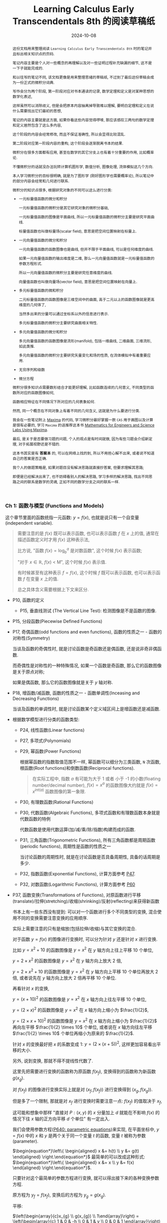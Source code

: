#+title: Learning Calculus Early Transcendentals 8th 的阅读草稿纸
#+date: 2024-10-08
#+index: Learning Calculus Early Transcendentals 8th 的阅读草稿纸
#+macro: INNERLINK <<$1>>
#+tags: Math
#+begin_abstract
这份文档用来整理阅读 =Learning Calculus Early Transcendentals 8th= 时的笔记并且标出相关知识点的页码.

笔记内容主要是个人对一些概念的再理解以及对一些证明过程补充缺漏的细节, 这不是一下子就能完成的.

和以往写的笔记不同, 该文档更像是用来整理思绪的草稿纸, 不过到了最后这份草稿会成为一份正式的微积分词典.

写作会分为两个阶段, 第一阶段对应对书本通读的记录, 数学定理和定义是对某种思想的数学化表述,

这样虽然可以消除歧义, 但是会把原本内容抽离掉导致难以理解, 要明白定理和定义在说什么需要找出它们最初的思想,

笔记的内容主要就是这方面, 如果你看这些内容觉得啰嗦, 那应该感叹三两句的数学定理和定义居然包含了这么多内容,

这个阶段的内容会经常修改, 而且不保证准确性, 所以会显得比较混乱.

第二阶段对应第一阶段内容的重构, 这个阶段会逐渐脱离书本的结果.

微积分在很多方面都有应用, 甚至在数学的其它分支上也有着十分重要的作用, 比如概率论.

不懂微积分的话就没办法玩转计算机图形学, 数值分析, 图像处理, 流体模拟这几个方向.

本人学习微积分的目标很明确, 就是为了图形学 (刚好图形学也需要概率论), 所以笔记中的部分内容会经常和几何进行联系.

微积分的知识点很多, 根据研究对象的不同可以这么进行分类:

- 一元标量值函数的微分和积分

  一元标量值函数的微积分是其它研究对象的微积分基础,

  一元标量值函数的图像是平面曲线, 所以一元标量值函数的微积分主要是研究平面曲线.

  标量值函数也叫做标量场(scalar field), 意思是把空间位置映射在标量上.

- 一元向量值函数的微分和积分

  一元向量值函数的函数图像也是曲线, 但并不限于平面曲线, 可以是任何维度的曲线.

  如果一元向量值函数的输出维度是二维, 那么一元向量值函数就是一元标量值函数的参数方程形式.

  所以一元向量值函数的微积分主要是研究任意维度的曲线.

  向量值函数也叫做向量场(vector field), 意思是把空间位置映射在向量上.

- 多元标量值函数的微和积分

  二元标量值函数的函数图像是三维空间中的曲面, 高于二元以上的函数图像就是更高维度的几何体了,

  当然多出来的分量可以通过坐标系以外的信息进行表示.

  多元标量值函数的微积分主要研究曲面相关特性.

- 多元向量值函数的微分和积分

  多元向量值函数的函数图像是流形(manifold), 包括一维曲线, 二维曲面, 三维流形, 如此类推.

  多元向量值函数的微积分主要研究矢量变化和场的性质, 在流体模拟中有着重要应用.

- 无穷序列和级数

- 微分方程


微积分很多知识点需要数形结合才能更好理解, 比如函数连续的几何意义, 不同类型的函数所对应的函数图像如何,

函数相应特征在不同情况下所对应的几何表象如何.

然而, 同一个概念在不同对象上有着不同的几何含义, 这就是为什么要进行分类.

我会在一些笔记附上 [[https://maxima.sourceforge.io/][Maxima]] 的代码, 学习微积分最好掌握一款 =CAS= 用于画图以及计算是很有必要的, 学习 =Maxima= 的话推荐这本书 [[https://www.amazon.com/Mathematics-Engineers-Scientists-Labs-Maxima/dp/1771887273][Mathematics for Engineers and Science Labs Using Maxima]].

最后, 是关于是否要做习题的问题, 个人的观点是有时间就做, 因为有些习题会介绍新定理, 对于拓展视野还是不错的.

这本书其实是有 *答案本* 的, 可以在网络上找的到, 所以不用担心解不出来, 或者说不知道自己的答案是否正确.

我个人的做题策略是, 如果对题目没有解决思路就直接抄答案, 但要求理解其思路;

即便是已经解决出来了, 也不妨碍看别人的解决思路, 学习多样的解决思路, 找出不同思路之间的联系是数学的灵魂, 正如不同的数学分支之间的联系一样.
#+end_abstract

*** Ch 1: 函数与模型 (Functions and Models)

这个章节里面的函数统指一元函数: $y = f(x)$, 也就是说只有一个自变量(independent variable).

#+begin_quote
需要注意的是 $f(x)$ 既可以表示函数, 也可以表示函数 $f$ 在 $x$ 上的值, 通常在描述函数定义时才用 $f(x)$ 这种表示法,

比方说, "函数 $f(x) = \log_{b}^{a}$ 是对数函数", 这个时候 $f(x)$ 表示函数;

"对于 $x \in \mathbb{R}$, $f(x)$ \lt M", 这个时候 $f(x)$ 表示值.

有时候甚至有这种表示 $f = f(x)$, 这个时候 $f$ 既可以表示函数, 也可以表示函数 $f$ 在变量 $x$ 上的值.

总之具体含义需要根据上下文来区分.
#+end_quote

- P10, 函数的定义

  - P15, 垂直线测试 (The Vertical Line Test): 检测图像是不是函数的图像.

- P15, 分段函数(Piecewise Defined Functions)

- P17, 奇偶函数(odd functions and even functions), 函数的性质之一 - 函数的对称性(Symmetry)

  当谈及函数的奇偶性时, 就是讨论函数是奇函数还是偶函数, 还是说非奇非偶函数.

  而奇偶性是对称性的一种特殊情况, 如果一个函数是奇函数, 那么它的函数图像是关于原点对称;

  如果是偶函数, 那么它的函数图像就是关于 $y$ 轴对称.

- P18, 增函数/减函数, 函数的性质之一 - 函数单调性(Inceasing and Decreasing Functions)

  当谈及函数的单调性时, 就是讨论函数某个定义域区间上是增函数还是减函数.

- 根据数学模型进行分类的函数类型:

  - P24, 线性函数(Linear functions)

  - P27, 多项式(Polynomials)

  - P29, 幂函数(Power Functions)

    根据幂函数的指数取值范围不一样, 幂函数可以细分为三类函数, =N= 次函数, 根函数(Root functions)和倒数函数(Reciprocal functions).

    #+begin_quote
    在实际工程中, 指数 $a$ 有可能为大于 1 或者 小于 -1 的小数(floating number/decimal number), $f(x) = x^a$ 的函数图像大约就是 $f(x) = x^{int(a)}$ 函数图像的第一象限.
    #+end_quote

  - P30, 有理数函数(Rational Functions)

  - P30, 代数函数(Algebraic Functions), 多项式函数和有理数函数本身就是代数函数的特例

    代数函数是使用代数运算(加/减/乘/除/指数)构建而成的函数.

  - P31, 三角函数(Trigonometric Functions), 所有三角函数都是周期函数(periodic functions), 周期性是函数的性质之一

    当讨论函数的周期性时, 就是在讨论函数是否具备周期性, 具备的话周期是多少.

  - P32, 指数函数(Exponential Functions), 计算方面参考 [[laws-of-exponents][P47]].

  - P32, 对数函数(Logarithmic Functions), 计算方面参考 [[laws-of-logarithms][P60]]

- P37, 函数变换(Transformations of Functions), 对原函数进行平移(translate)/拉伸(stretching)/收缩(shrinking)/反射(reflecting)来获得新函数

  书本上有一些东西没有提到: 可以对一个函数进行多个不同类型的变换, 混合使用不同的变换需要注意变换的应用顺序.

  实际上需要注意的只有是缩放(包括拉伸/收缩)与其它变换的混合.

  对于函数 $y = f(x)$ 的图像进行变换时, 可以分为针对 $y$ 还是针对 $x$ 进行变换.

  比如 $y = x^{2} + 10$ 的函数图像是 $y = x^{2}$ 在 $y$ 轴方向上往上平移 10 个单位,

  $y = 2 \times x^{2}$ 的函数图像是 $y = x^{2}$ 在 $y$ 轴方向上放大 2 倍,

  $y = 2 \times x^{2} + 10$ 的函数图像是 $y = x^{2}$ 在 $y$ 轴方向上平移 10 个单位再放大 2 倍, 或者说先在 $y$ 轴方向上放大 2 倍再平移 10 个单位.

  再看针对 $x$ 的变换,

  $y = (x + 10)^{2}$ 的函数图像是 $y = x^{2}$ 在 $x$ 轴方向上往左平移 10 个单位,

  $y = (2 \times x)^{2}$ 的函数图像是 $y = x^{2}$ 在 $x$ 轴方向上缩小为 $\frac{1}{2}$,

  $y = (2 \times x + 10)^{2}$ 的函数图像是 $y = x^{2}$ 在 $x$ 轴方向上缩小为 $\frac{1}{2}$ 再向左平移 $\frac{1}{2} \times 10$ 个单位, 或者说在 $x$ 轴方向往左平移 $\frac{1}{2} \times 10$ 个单位再缩小为原来的 $\frac{1}{2}$.

  针对 $x$ 的变换最好把 $x$ 的系数变成 1: $y = (2 \times (x + 5))^{2}$, 这样更加容易看出平移的大小.

  另外, 说到变换, 那就不得不提线性代数了.

  这里先把需要进行变换的函数称为原函数 $f(x_{f})$, 变换得到的函数称为新函数 $g(x_{g})$.

  对 $f(x_{f})$ 的图像进行变换实际上就是对 $(x_{f}, f(x_{f}))$ 进行变换得到 $(x_{g}, f(x_{g}))$.

  但是多了一个限制, 那就是对 $x_{f}$ 进行变换时需要注意一点: $f(x_f)$ 的值取决于 $x_f$,

  这可能和想象中那样 "直接对 $P: (x, y)$ 的 $x$ 分量加上 $d$ 就能在不影响 $f(x)$ 的情况下往 $x$ 轴的正方向平移 $d$ 个单位" 有一定出入.

  我们会使用参数方程([[parametric-equations][P640: parametric equations]])来实现, 在平面坐标中, $y = f(x)$ 中的 $x$ 和 $y$ 是两个关于同一个变量 $t$ 的函数, 变量 $t$ 被称为参数(parameter).

  $\begin{equation*}\left\{ \begin{aligned} x &= h(t) \\ y &= g(t) \end{aligned} \right.\end{equation*}$ 最简单的可以改成这种形式: $\begin{equation*}\left\{ \begin{aligned} x &= x \\ y &= f(x) \end{aligned} \right.\end{equation*}$.

  只要针对这个最简单的参数方程进行变换, 就可以得出接下来的各种变换参数方程.

  原方程为 $y_{f} = f(x_{f})$, 变换后的方程为 $y_{g} = g(x_{g})$.

  平移:

  $\left(\begin{array}{c}x_{g} \\ g(x_{g}) \\ 1\end{array}\right) = \left(\begin{array}{c} 1 & 0 & -h \\ 0 & 1 & v \\ 0 & 0 & 1 \end{array}\right) \left(\begin{array}{c} x_{f} \\ f(x_{f}) \\ 1 \end{array}\right) \Rightarrow \begin{equation*}\left\{ \begin{aligned} x_{g} &= x_{f} - h \\ g(x_{g}) &= f(x_{f}) + v \end{aligned} \right.\end{equation*}$

  #+BEGIN_src maxima
    f(x) := x / 4 * sin(x);
    gx(x) := x - 10;
    gy(x) := f(x) + 10;

    /* 向左平移 10 个单位, 向上移动 10 个单位, 对比 g(x) := f(x-10) + 10, 平移的方向是相反的 */
    plot2d( [ f(x), f(x-10) + 10, [ parametric, gx(x), gy(x), [ 'x, -100, 100 ] ] ], ['x, -100, 100] );
  #+END_src

  可以发现换成参数方程后, 可以在不影响 $y$ 的情况下对 $x$ 进行变换了, 因此某种意义上参数方程更容易控制.

  伸缩:

  $\left(\begin{array}{c}x_{g} \\ g(x_{g})\end{array}\right) = \left(\begin{array}{c} \frac{1}{s_{x}} & 0 \\ 0 & s_{y} \end{array}\right) \left(\begin{array}{c} x_{f} \\ f(x_{f}) \end{array}\right)$, $s_{x} > 0, s_{y} > 0 \Rightarrow \begin{equation*}\left\{ \begin{aligned} x_{g} &= \frac{x_{f}}{s_{x}} \\ g(x_{g}) &= s_{y}f(x_{f}) \end{aligned} \right.\end{equation*}$

  #+BEGIN_src maxima
    f(x) := x / 4 * sin(x);
    gx(x) := x * 2;
    gy(x) := f(x) / 10;

    /* 水平方向上放大 2 倍, 垂直向上缩小 10 倍 */
    plot2d( [ f(x), [ parametric, gx(x), gy(x), [ 'x, -100, 100 ] ] ], ['x, -100, 100] );
  #+END_src

  反射:

  $\left(\begin{array}{c}x_{g} \\ g(x_{g})\end{array}\right) = \left(\begin{array}{c} r_{x} & 0 \\ 0 & r_{y} \end{array}\right) \left(\begin{array}{c} x_{f} \\ f(x_{f}) \end{array}\right)$, $r_{x} = \pm{1}, r_{y} = \pm{1} \Rightarrow \begin{equation*}\left\{ \begin{aligned} x_{g} &= r_{x}x_{f} \\ g(x_{g}) &= r_{y}f(x_{f}) \end{aligned} \right.\end{equation*}$

  #+BEGIN_src maxima
    f(x) := x / 4 * sin(x);
    gx(x) := x;
    gy(x) := -f(x);

    /* 围绕 x 轴反射 */
    plot2d( [ f(x), [ parametric, gx(x), gy(x), [ 'x, -100, 100 ] ] ], ['x, -100, 100] );
  #+END_src

  最后是书本上没有介绍过的变换, 旋转:

  $\left(\begin{array}{c}x_{g} \\ g(x_{g})\end{array}\right) = \left(\begin{array}{c} \cos\theta & -\sin\theta \\ \sin\theta & \cos\theta \end{array}\right) \left(\begin{array}{c} x_{f} \\ f(x_{f}) \end{array}\right) \Rightarrow \begin{equation*}\left\{ \begin{aligned} x_{g} &= x_{f}\cos\theta - f(x_{f})\sin\theta \\ g(x_{g}) &= x_{f}\sin\theta + f(x_{f})\cos\theta \end{aligned} \right.\end{equation*}$

  下面是旋转变换绘图的 =Maxima= 代码:

  #+BEGIN_src maxima
    f(x) := x / 4 * sin(x);
    gx(x) := x * cos(%pi / 6) - f(x) * sin(%pi / 6);
    gy(x) := x * sin(%pi / 6) + f(x) * cos(%pi / 6);

    /* 旋转 %pi/6 */
    plot2d( [ f(x), [ parametric, gx(x), gy(x), [ 'x, -100, 100 ] ] ], ['x, -100, 100] );
    /* 旋转 %pi/6 + 向右平移10个单位, 要注意, 在参数方程中, 对 x 的参数方程 +10 才是往右平移 */
    plot2d( [ f(x), [ parametric, gx(x)+10, gy(x), [ 'x, -100, 100 ] ] ], ['x, -100, 100] );
    /* 旋转 %pi/6 + 向上平移10个单位 */
    plot2d( [ f(x), [ parametric, gx(x), gy(x)+10, [ 'x, -100, 100 ] ] ], ['x, -100, 100] );
    /* 旋转 %pi/6 + 向右平移10个单位 + 在水平方向放大 10 倍, 要注意, 在参数方程中, 对 x 的参数方程 *10 才是放大 10 倍 */
    plot2d( [ f(x), [ parametric, 10 * gx(x) + 100, gy(x), [ 'x, -100, 100 ] ] ], ['x, -100, 100] );
  #+END_src

  可以发现参数方程的变换要直观容易控制得多, 其它变换也可以参考这段代码来实现.

  另外, 自己对比使用矩阵和直接对函数进行变换是相反的, 比如:

  对函数 $f(x)$ 进行往左平移两个单位: $f(x + 2)$;

  使用矩阵对函数往左平移两个单位: $\left( \begin{array}{c} x - 2 \\ f(x) \end{array} \right)$;

  前者是 $x + 2$, 后者是 $x - 2$.

  因为准确来说, 矩阵是对点进行变换, 而不是对函数本身进行变换.

- P40, 函数组合(Combinations of Functions), 组合函数是各个子函数的定义域的交集

  - P41, 复合函数(Composition functions), 函数组合的其中一种

  - P42 EXAMPLE9, 分解函数(decompose a complicated function into simpler ones)

- P45, 指数函数详讲

  - <<laws-of-exponents>>P47, 指数定律(Laws of Exponents)

  - P51, 自然常数 $e$, $f(x) = e^{x}$ 的函数图像在 $(0, 1)$ 处的切线斜率为 1, 切线对应的函数是 $f(x) = x + 1$.

    $e \approx 2.71828$, 人们把 $f(x) = e^{x}$ 称为自然指数函数(natural exponential function).

- P55, 反函数(Inverse Functions)

  - P56, 一对一函数(one-to-one function), 实际上也叫双射函数(Bijection function).

  - P56, 水平线测试(Horizontal Line Test): 检测函数图像所对应的是不是一对一函数.

  - P56, 反函数定义(只有一对一函数才有反函数).

  - P57, 一个一对一函数与它的反函数组合而成的复合函数叫做取消方程(cancellation equations).

  - P58, 如何找出一对一函数 $f(x)$ 的反函数 $f^{-1}(x)$.

  - P59, 反函数 $f^{-1}(x)$ 的函数图像和原函数 $f(x)$ 的函数图像围绕 $y = x$ 对称,

    也就是把函数 $f(x)$ 对应的所有向量 $(x, y)$ "调转"为 $(y, x)$, 新向量构成的图像就是反函数的图像.

- P59, 对数函数详讲

  - P59, 对数函数和指数函数互为反函数.

  - <<laws-of-logarithms>>P60, 对数定律(Laws of Logarithms).

  - P60, 自然对数: 以 $e$ 为底的对数, 和 $f(x) = e^{x}$ 互为反函数.

  - P62, 换底公式(Change of Base Formula)以及其证明.

- P63, 反三角函数(Inverse Trigonometric Functions)

  严格意义上来说, 三角函数并不是一对一函数, 因此三角函数是不存在反函数的, 所谓的反三角函数是把定义域限定在一个周期内的.


*** Ch 2: 极限与导数 (Limits and Derivatives)

研究变化的数学工具.

- P78, 切线问题

  - P78, 切线(tangent)定义: 只曲线接触一次的直线, 并且该直线与接触点位置的曲线有着同样的方向. 切线的定义不适用于复杂的曲线上.

  - P78, 割线(a secant line)定义: 与曲线有多个接触点的直线.

  - P79, 如何通过聚收割线的 $P$ 之外的其它接触点到 $P$ 上来, 找出在 $P$ 点附近的极限值.

- P80, 瞬时速度问题.

- P83, 极限的直观定义(Intuitive Definition of a Limit).

- P88, 单侧极限 (One-Sided Limits): 左侧极限和右侧极限.

- P89, 无限极限的直观定义(Intuitive Definition of an Infinite Limit): 极限值为无穷大/小.

  - P91, 垂直渐进线(vertical asymptote).

- P95, 使用极限定律(Limit Laws)计算极限(共11条): 这些定律反应出极限运算符是一个[[https://en.wikipedia.org/wiki/Limit_of_a_function#:~:text=If%20N%20is%20a%20normed,approaches%20p%20is%20L%20%2B%20P.][线性函数]].

  - P97, 直接代入原理(Direct Substitution Property)

    如果函数 $f$ 是多项式或者有理数, 并且 $a$ 在 $f$ 的定义域内, 那么 $\lim\limits_{x \to a}f(x) = f(a)$.

    这要求函数 $f$ 在 $a$ 上连续才可以应用.(后面会提到连续的概念).

    如果函数 $f$ 在 $a$ 上没有定义, 但又想求出 $f$ 在 $a$ 上的极限, 那么可以找出一个函数 $g$ 满足在 $a$ 之外的定义域和 $f$ 一致,

    因为函数 $g$ 和 $f$ 在 $a$ 点处的极限一致.

    也就是说 当 $x \ne a$ 时 $f(x) = g(x)$, 那么 $\lim\limits_{x \to a}f(x) = \lim\limits_{x \to a}g(x)$.

  - p99, 判断极限是否存在的定理

  - P101, 判断两个函数之间的极限大小; 夹逼定理(Squeeze Theorem)/三文治定理(Sandwich Theorem)

    这里有一个利用该定理求出 $\lim\limits_{x \to 0}\frac{\sin(x)}{x} = 1$ 的 [[https://math.stackexchange.com/questions/75130/how-to-prove-that-lim-limits-x-to0-frac-sin-xx-1][例子]].

  - 还有一个求极限的强大法则 - [[https://zhuanlan.zhihu.com/p/659661243][洛必达法则]].

  - 使用 =Maxima= 计算极限

    1. 求 $\lim\limits_{ x \to 0 }\frac{\sin(x)}{x}$

       #+BEGIN_SRC maxima
         limit(sin(x) / x, x, 0);
       #+END_SRC

    2. 求 $\lim\limits_{ x \to 0^{+} }\frac{\sin(x)}{x}$

       #+BEGIN_SRC maxima
         limit(sin(x) / x, x, 0, plus);
       #+END_SRC

    3. 求 $\lim\limits_{ x \to 0^{-} }\frac{\sin(x)}{x}$

       #+BEGIN_SRC maxima
         limit(sin(x) / x, x, 0, minus);
       #+END_SRC

    4. 求 $\lim\limits_{ x \to \infty^{+} }\frac{\sin(x)}{x}$

       #+BEGIN_SRC maxima
         limit(sin(x) / x, x, inf, plus);
       #+END_SRC

    5. 求 $\lim\limits_{ x \to \infty^{-} }\frac{\sin(x)}{x}$

       #+BEGIN_SRC maxima
         limit(sin(x) / x, x, inf, minus);
       #+END_SRC

- P104, 极限的准确定义

  - P106, 极限的准确定义

  - P109, 单侧极限的准确定义

  - P112, 无限极限的准确定义


- P114, 函数的连续性

  - p115, 函数连续性的定义

    相对于极限定义, 函数连续性只是比它多了一个条件 $\lim\limits_{x \to a}f(x) = L = f(a)$,

    如果 $f(a)$ 存在值, 那么说明 $f(x)$ 在 $a$ 上是有定义的, 并且 $\lim\limits_{x \to a}f(x)$ 和 $f(a)$ 一样,

    那就说明函数图像在 $x = a$ 上是连续的. 具体可以参考 =P84 的 FIGURE 2=, 图中的 =(b)= 和 (=c=) 就是不满足这个条件.

    直观上来说, 当输入值的变化足够小, 而输出值的变化也随之足够小的函数就是连续函数.

    *如果输入值的变化小, 但输出值的变化大, 那么函数图像就会出现缺口, 视觉上不连续.*

    总的来说, 要判断函数 $f$ 在 $a$ 点上是否连续, $f$ 要满足以下三个条件:

    - $a$ 在函数 $f$ 的定义域内 (像 $[0, a)$ 这种以 $a$ 作为开区间边界就是不符合条件的了)

    - $\lim\limits_{x \to a}f(x)$ 存在

    - $\lim\limits_{x \to a}f(x) = f(a)$

      前面两个条件是隐含条件, 第三条件达到了就表示前两个满足了.

    #+begin_quote
    连续的一大特点是无穷, 比如说可以从区间 $[0, 1]$ 上取到无穷个值: 取 $0.9, 0.99, 0.999, \dots$, 我们就称该区间是连续的.

    与连续相对的概念是离散, 它的特点是有穷, 比如说有一个序列: $0.1, 0.2, 0.3, 0.4, 0.5, 0.6, 0.7, 0.8, 0.9, 1$, 我们就称该序列就是离散的.

    在一开始的数学里, 是不存在处理连续对象方法, 数学家为了研究连续对象只能找一个与之近似的对象(在计算上有时候会通过离散方法来得到该对象), 近似对象是极限的结果, 最后把对近似对象研究得到的性质过渡(类比)到连续对象上.

    所以说, 极限是连续的退而求其次, 这个思想贯穿了整个微积分.
    #+end_quote

  - P116, 单侧连续的定义

  - P117, 如果函数在区间内的每个数都连续, 那么函数就是在该区间上连续;

    如果函数只定义在该区间的其中一个端点, 那么该函数就只是在端点上连续.

  - P117, 把连续函数组合成复杂连续函数的定理.

  - P118, 两条定理

    - 任何多项式都是在任何点上连续, 也就是在 ${\mathbb R} \in (-\infty, +\infty)$ 区间内连续.

    - 任何有理函数在它的定义域上连续.

  - P120, 两条定理

    - =多项式/有理函数/根函数/三角函数/反三角函数/指数函数/对数函数= 这 7 种函数在它们的定义域内每一个数上连续.

      由存在一个若干个的它们作为子函数组合得到一个函数 $f$, $f$ 就在它的定义域内(各个子函数的定义域的交集)的每一个数上连续.

    - 如果函数 $f$ 在 $b$ 上连续并且 $\lim\limits_{x \to a}g(x) = b$, 那么 $\lim\limits_{x \to a}f(g(x)) = f(b)$.

      换句话就是 $\lim\limits_{x \to a}f(g(x)) = f(\lim\limits_{x \to a}g(x))$.

  - P121, 复合函数的连续: 如果函数 $g$ 在 $a$ 上连续, 并且 $f$ 在 $g(a)$ 连续, 那么复合函数 $(f \circ g)(x) = f(g(x))$ 在 $a$ 上同样连续.

  - P122, 中间值定理(The Intermediate Value Theorem)

    如果函数 $f$ 在闭区间 $\left[ a, b \right]$ 上连续, 并假设 $N$ 满足 $f(a) \lt N \lt f(b)$, 且 $f(a) \ne f(b)$.

    那么存在一个值 $c$ 在 $\left(a, b\right)$ 上使得 $f(c) = N$.

    #+begin_quote
    该定理只适用于连续的函数.

    常用使用场景是用来找出函数的根, 也就是 $f(x) = 0$ 时, $x$ 在什么范围.
    #+end_quote


- P126, 趋近于无穷时的极限, 水平渐近线 (Limits at infinity, horizontal Asynmptotes)

  - P127, 趋近于无限时的极限的直观定义: 当 $x$ 足够大时, $f(x)$ 无限接近于 $L$, 也就是 $\lim\limits_{x \to \infty}f(x) = L$.

  - P128, 第二条直观定义: 当 $x$ 足够小时, $f(x)$ 无限接近于 $L$, 也就是 $\lim\limits_{x \to -\infty}f(x) = L$.

  - P128, 水平渐近线的定义: 如果曲线 $y = f(x)$ 只满足 $\lim\limits_{x \to \infty}f(x) = L$ 或 $\lim\limits_{x \to -\infty}f(x) = L$, 那么 $y = L$ 就是曲线 $y = f(x)$ 的水平渐近线.

  - P129, 定理: 如果 $r \lt 0$ 是个有理数, 那么 $\lim\limits_{x \to \infty}\frac{1}{x^{r}} = 0$; 如果 $r \gt 0$ 是个有理数使得 $x^{r}$ 在所有 $x$ 上都有定义, 那么 $\lim\limits_{x \to -\infty}\frac{1}{x^{r}} = 0$.

  - P132, 趋近于无穷的无穷极限的直观定义 (Infinite Limits at Infinity).

  - P134, 趋近于无限时的极限的精确定义(正无穷)

  - P135, 趋近于无限时的极限的精确定义(负无穷)

  - P137, 趋近于无穷的无穷极限的精确定义

- P140, 导数和变化率 (Derivatives and Rates of Change)

  - P140, 切线的直观定义

  - P141, 切线(tangent line)的定义;

    曲线在某个点上的斜率就是切线在该曲线该点上的斜率.

  - P142, 切线斜率以及瞬时速度(instantaneous velocity)

  - P144, 导数(derivatives)定义

    导数的两种解释:

    - 在几何上, 导数 $f^{'}(a)$ 是 $y = f(x)$ 在 $(a, f(a))$ 处切线的斜率.

      根据点斜式定义: $y - y_0 = k(x - x_0)$, 在点 $(a, f(a))$ 上的切线等式为 $y - f(a) = f^{'}(a)(x - a)$.

      根据斜截式定义: $y = kx + b$, $y = f^{'}(a)x - f^{'}(a)a + f(a) \rightarrow \begin{cases} k = f^{'}(a) \\ b = - f^{'}(a)a + f(a) \end{cases}$.

    - 导数 $f^{'}(a)$ 是 $y = f(x)$ 在 $x = a$ 处所对应的 $y$ 的即时变化率.

- P152, 把导数作为一个函数 (The Derivative as a Function)

  函数 $f^{'}$ 的定义域是 $\{ x | f^{'}(x)\ 存在 \}$, 可能会比 $f$ 的定义域要小

  - 155, 微分运算符(differentiation operators): $\mathrm{D}$ 以及 $\mathrm{d}/\mathrm{d}x$,

    之所以叫做微分运算符是表明在计算导数过程中的微分运算, 实际上微分运算符是一个用于计算函数导数的运算符, 所以可以用来表示函数 $y = f(x)$ 的导数:

    $f^{'}(x) = y^{'} = \frac{\mathrm{d}y}{\mathrm{d}x} = \frac{\mathrm{d}f}{\mathrm{d}x} = \frac{\mathrm{d}}{\mathrm{d}x}f(x) = \mathrm{D}f(x) = \mathrm{D}_{x}f(x)$.

    需要注意 $\frac{\mathrm{d}y}{\mathrm{d}x}$ 是一个运算符, 由 *莱布尼茨* (Leibniz) 引入的, 不能把这个符号看作一个 $\mathrm{d}y$ 作分子 $\mathrm{d}x$ 作分母的分数,

    准确来说, 是 *不能完全* 这么看, 因为在看作分数时, 它和真正的分数在性质上会有一些差别. 所以, 看作分数时, 这个符号和导数的直观定义非常接近;

    可以改写成莱布尼茨表示法: $\frac{\mathrm{d}y}{\mathrm{d}x} = \lim\limits_{x \to 0} \frac{\Delta y}{\Delta x}$.

  - P155, 定义: 如果 $f^{'}(a)$ 存在, 那么就说函数 $f$ 在 $a$ 处可微(differentiable).

    对于函数 $y = f(x)$ 而言, 在 $a$ 处可微表示一定存在导数, 在 $(a, f(a))$ 上存在切线.

    可微的定义是函数在某点上的增量 $\Delta y$ 可以表示为与自变量增量 $\Delta x$ 的线性关系加误差 $\epsilon$ 之和: {{{INNERLINK(differentiable-of-one-to-one-func)}}}

    $f(x + \Delta x) - f(x) = \Delta y = K \Delta x + \epsilon$, $\Delta x \to 0$, 或者写作 $\lim\limits_{\Delta x \to 0} \Delta y = \lim\limits_{\Delta x \to 0}(K \Delta x + \epsilon)$.

    该等式其实是逼近法求切线的数学描述, 其中 $K$ 是一个常量, $\Delta y = K \Delta x$ 是函数 $f(x)$ 在 $(x, y)$ 上的切线,

    $\epsilon$ 是函数与切线之间的误差, 这个误差会随 $\Delta x \to 0$ 而趋向于 0, 换而言之, $\epsilon$ 是一个以 $\Delta x$ 为参数的函数.

    并且 $\epsilon$ 比起线性变化的 $\Delta x$ 更快趋于 0, 这确保了 $K \Delta x$ 是整个多项式中的最高次项,

    而$\epsilon$ 的大小在等式中无关要紧, 从而保证了等式的唯一性.

    这种 $A$ 比 $B$ 更快趋向于 0 的情况, 会把 $A$ 称作 $B$ 的 <<higher-infis>> *高阶无穷小量* (=infinitesimal of higher order=),

    记作 $A = o(B)$, 可用等式 $\lim\limits_{x \to a}\frac{A(x)}{B(x)} = 0$ 表示.

    $\Delta x$ 可看作是一个线性函数 $l(\Delta x) = \Delta x$ , 所以 $\lim\limits_{\Delta x \to 0}\frac{\epsilon}{\Delta x} = 0$.

    现在可以对可微的定义进行变换得出以下关系:

    $\frac{\epsilon}{\Delta x} = \frac{\Delta y}{\Delta x} - K$, $\Delta x \to 0$

    $\lim\limits_{\Delta x \to 0} \frac{\epsilon}{\Delta x} = \lim\limits_{\Delta x \to 0}(\frac{\Delta y}{\Delta x} - K) = \lim\limits_{\Delta x \to 0}\frac{\Delta y}{\Delta x} - \lim\limits_{\Delta x \to 0} K = \lim\limits_{\Delta x \to 0}\frac{\Delta y}{\Delta x} - K$

    $0 = f^{'}(x) - K \Rightarrow K = f^{'}(x)$

    这透露出可微的定义等价于导数的定义. 在后面会学到线性近似这个概念, 实际上可微, 导数存在和可线性近似都是同一个意思.

    同时也包含了连续的特性: 函数输入发生微小的变化, 输出也发生微小的变化.

    如果函数 $f$ 在开区间 $\left(a, b\right)$ / $\left(a, \infty\right)$ / $\left(-\infty, a\right)$ / $\left(-\infty, \infty\right)$ 上可微, 那么它的意思就是在区间上的任意一个点上可微.

    通过计算 $f^{'}(a)$ 是否存在来判断 $f$ 是否在 $a$ 上可微.

    直觉上判断一个函数在某个点上是否可微只需要观察该点附近的函数图像是否光滑, 或者说能否找到唯一的切线.

    举个例子, $y = |x|$ 在 $x = 0$ 处不可微, 按照可微的定义, 它的 $K$ 部分不唯一:

    当 $x \gt 0$ 时, $k \gt 0$; 当 $x \lt 0$ 时, $k \lt 0$.

    #+begin_quote
    需要注意的是, 国内把可微翻译成可导还做了区分: [[http://www.hkame.org.hk/uploaded_files/magazine/16/291.pdf][文档: 可导还是可微]].

    这个区分是因一元函数和多元函数的不同产生的, 也不能说完全错, 个人感觉没必要.

    总而言之, 现在可以看到, 这两者完完全全是同一个东西.

    还有你可能会有一个疑问: 为什么是在开区间上可微呢?

    因为只有 $x = c$ 的左侧导数和右导数相等才能说在 $x = c$ 上有导数,

    而边界只有一个单侧导数, 没办法确认边界的导数, 所以就不讨论边界的导数.
    #+end_quote

  - P157, 定理: 如果函数 $y = f(x)$ 在 $a$ 处可微, 那么函数在 $a$ 处连续.

    # 在 a 可微意味着一定存在导数, 而导数就是基于极限进行定义, 也就是说存在导数意味着极限存在, 极限存在意味着连续.

    注意, 反过来不对: 函数 $f(x)$ 在 $a$ 处连续并不代表函数在 $a$ 处可微.

    比如 $f(x) = |x|$ 就是在 0 处连续, 但在 0 处不可微(不存在导数).

    其实不用记忆这一个关系, 只要分别从连续以及可微的定义去分析即可, 就以 $|x|$ 为例子:

    $f(x)$ 在 $x = 0$ 连续表示函数 $|x|$ 在 $0$ 上存在定义, $\lim\limits_{x \to 0}|x|$ 存在并且 $\lim\limits_{x \to 0}|x| = 0$, 条件都符合所以 $|x|$ 在 0 处连续;

    换成导数的定义, 假设可微, 就表示 $\lim\limits_{h \to 0}\frac{|x + h| - |x|}{h}$ 在 $x = 0$ 时存在, 但当 $x = 0$ 时, $h = 0$, 所以假设不成立, $|x|$ 在 0 处不可微.

    不过, 倒是可以说可微则一定存在极限, 但这毫无意义.

  - P158, $y = f(x)$ 在点 $a$ 上不可微的三种情况在图像上的表现

    在代数方面来看, $y = f(x)$ 在 $a$ 上不连续实际上就是 $\lim\limits_{x \to a+}\frac{f(x) - f(a)}{x - a} \ne \lim\limits_{x \to a-}\frac{f(x) - f(a)}{x - a}$.

  - P158, 高阶导数 (Higher Derivatives)

    导数 $f^{'}$ 本身就是一个函数, 作为函数, 它也可能有自己的导数 $f^{''} = (f^{'})^{'}$, $f^{''}$ 被称为函数 $f$ 的二阶导数(the second derivative).

    使用莱布尼茨表示法就是: $\frac{d}{\mathrm{d}x} (\frac{\mathrm{d}y}{\mathrm{d}x}) = \frac{\mathrm{d}^{2}y}{\mathrm{d}x^{2}}$.

    二阶导数在 $v = \frac{s}{t}$ 的关系里面表示加速度(acceleration).

    还可以接着求出二阶导数的导数, 叫做三级导数(the third derivative): $y^{'''} = f^{'''}(x) = \frac{\mathrm{d}}{\mathrm{d}x} (\frac{\mathrm{d}^{2}y}{\mathrm{d}x^{2}}) = \frac{\mathrm{d}^{3}y}{\mathrm{d}x^{3}}$.

    三阶导数在 $v = \frac{s}{t}$ 的关系里面表示加加速度(jerk), 表示加速度的变化率.

    #+BEGIN_QUOTE
    这里补充一下导数的近似, 在图形学里面导数近似很有用.

    我们知道 $y = f(x)$ 在 $a$ 上的一阶导数为 $f^{'}(a) = \lim\limits_{x \to a} \frac{f(x) - f(a)}{x - a}$, 令 $h = x - a$, $\lim\limits_{h \to 0} \frac{f(a + h) - f(a)}{h}$.

    根据一阶泰勒展开或线性近似(后面会说到), 可得 $f^{'}_{f}(a) \approx \frac{f(a + h) - f(a)}{h}$, 这是向前差商近似,

    还有向后差商近似 $f^{'}_{b}(a) \approx \frac{f(a) - f(a - h)}{h}$.

    为了准确性可以使用中心差商近似: $f^{'}(a) \approx \frac{f(a + h) - f(a - h)}{2h}$.

    中心差分近似实际上是前后差分两者的算术平均: $f^{'}(a) \approx \frac{1}{2} (\frac{f(a + h) - f(a)}{h} + \frac{f(a) - f(a - h)}{h})$,

    实际上这些结论都是通过泰勒展开式得到的:

    首先有 $\begin{cases} f(a + h) = f(a) + h f^{'}(a) + \frac{h^2}{2!} f^{''}(a) + \frac{h^3}{3!} f^{'''}(a) + \dots + \frac{h^n}{n!} f^{(n)}(a) \\ f(a - h) = f(a) - h f^{'}(a) + \frac{h^2}{2!} f^{''}(a) - \frac{h^3}{3!} f^{'''}(a) + \dots + \frac{h^n}{n!} f^{(n)}(a) \end{cases}$,

    想要求一阶导数的近似, 可以把两个一阶展开多项式相减得到:

    $\begin{equation*} \begin{aligned} & f(a + h) - f(a - h) \\ = & f(a) + hf^{'}(a) - f(a) + hf^{'}(a) \\ = & 2h f^{'}(a) \\ \rightarrow & f^{'}(a) \approx \frac{f(a + h) - f(a - h)}{2h} \end{aligned} \end{equation*}$

    想要求二阶导数的近似, 可以把两个二阶展开多项式相加得到:

    $\begin{equation*} \begin{aligned} & f(a + h) + f(a - h) \\ = & f(a) + hf^{'}(a) + \frac{h^2}{2!}f^{''}(a) + f(a) - hf^{'}(a) + \frac{h^2}{2!}f^{''}(a) \\ = & 2 f(a) + h^2 f^{''}(a) \\ \rightarrow & f^{''}(a) \approx \frac{f(a + h) + f(a - h) - 2f(a)}{h^2} \end{aligned} \end{equation*}$

    想要求三阶导数的近似, 还需要 $f(a + 2h)$ 和 $f(a - 2h)$ 的展开,

    因为仅靠 $f(a + h)$ 和 $f(a - h)$ 无法消去 $f^{'''}(a)$ 以外导数项, 把两个三阶展开多项式相减去得到:

    $\begin{equation*} \begin{aligned} & f(a + h) - f(a - h) \\ = & f(a) + hf^{'}(a) + \frac{h^2}{2!}f^{''}(a) + \frac{h^3}{3!}f^{'''}(a) - f(a) + hf^{'}(a) - \frac{h^2}{2!}f^{''}(a) + \frac{h^3}{3!}f^{'''}(a) \\ = & 2h f^{'}(a) + \frac{h^3}{3} f^{'''}(a) \\ \rightarrow & f^{'''}(a) \approx \frac{3f(a + h) - 3f(a - h) - 6hf^{'}(a)}{h^3} \end{aligned} \end{equation*}$

    可以发现最终结果保留了 $f^{'}(a)$ 和 $f^{'''}(a)$ 项, 这就是为啥需要额外的方程组了:

    $\begin{cases} f(a + 2h) = f(a) + 2h f^{'}(a) + \frac{(2h)^2}{2!} f^{''}(a) + \frac{(2h)^3}{3!} f^{'''}(a) + \dots + \frac{(2h)^n}{n!} f^{(n)}(a) \\ f(a - 2h) = f(a) - 2h f^{'}(a) + \frac{(2h)^2}{2!} f^{''}(a) - \frac{(2h)^3}{3!} f^{'''}(a) + \dots + \frac{(2h)^n}{n!} f^{(n)}(a) \end{cases}$

    同样 $f(a + 2h) - f(a - 2h) = 4hf^{'}(a) + \frac{(2h)^3}{3} f^{'''}(a)$, 对 $\begin{cases} 2h f^{'}(a) + \frac{h^3}{3} f^{'''}(a) \\ 4hf^{'}(a) + \frac{(2h)^3}{3} f^{'''}(a) \end{cases}$ 的 $f^{'}(a)$ 进行消元得到:

    $\begin{equation*} \begin{aligned} & f(a + 2h) - f(a - 2h) - 2(f(a + h) - f(a - h)) \\ = & 2 h^3 f^{'''}(a) \rightarrow f^{'''}(a) \approx \frac{f(a + 2h) - f(a - 2h) - 2f(a + h) + 2f(a - h)}{2h^3} \end{aligned} \end{equation*}$

    也可以使用更高阶的泰勒展开式来近似低阶导数, 这样会让近似结果更准确,

    但相比使用同阶展开式近似同阶导数而言, 计算复杂度更高.
    #+END_QUOTE

- 读后感

  #+BEGIN_QUOTE
  这一节其实就是 *Ch4-3* 的内容, 提前写这里的原因是在阅读时是突然冒出"是否可以通过导数来判断多项式的函数图像"的想法,

  随后在网络上检索记录下来的, 但突然发现这些内容在书本上也有.

  当然, *Ch4-3* 的一些内容这里没有涵盖到, 所以还是得读一下 *Ch4-3*.
  #+END_QUOTE

  在了解极限和导数后, 我们就可以通过多项式 $f(x) = a_{n}x^{n} + a_{n-1}x^{n-1} + ... + a_{2}x^{2} + a_{1}x + a_{0}$ 描述出其函数的大概形状了.

  多项式的图像全都是由两种基础图像变换过来的.

  #+CAPTION: $f(x) = x^{n}$ 的通用形状
  [[../../../files/general-shape-of-x-power-n.png]]

  #+attr_html: :width 800px
  #+CAPTION: 各种特别的点
  [[../../../files/Cubic_graph_special_points_repeated.svg.png]]

  因此,

  1. 应该关注最高次项的 $n$ 和 $a_{n}$, 通过 $n$ 判断通用形状, 通过 $a_{n}$ 判断通用图像是否为 $|a_{n}|^{n}$ 的对称图;

  2. 从多项式的定义计算出它所有的零点 $(x, 0)$, 这是为了判断函数图像在什么位置和 $x$ 轴相交;

     具体方法是设 $f(x) = 0$, 求出所有的 $x$.

  3. 找出图像的所有极值点(extreme)

     找出函数图像的所有极值点需要三步,

     极值点有一个特征, 当 $(x, f(x))$ 为极值点时, 如果 $f^{'}(x)$ 存在, 那么 $f^{'}(x) = 0$,

     且 $x$ 两边的一阶导数必定有一正一负; 或者 $f^{'}(x)$ 不存在,

     具体例子可以参考 $f(x) = |x|$, 当 $x = 0$, $f^{'}(x)$ 不存在, 但 $(0, f(0))$ 是极值点.

     但注意, 反过来不成立, $f^{'}(x) = 0$ 或 $f^{'}(x)$ 不存在只是说明 $(x, f(x))$  *有可能* 是极值点. 接下来主要讨论连续可微的情况.

     # 参考: https://zhuanlan.zhihu.com/p/676730495

     第一步, 找出满足 $f^{'}(x) = 0$ 的所有 $x$,

     我们把 $f^{'}(x) = 0$ 的点叫做驻点/临界点/稳定点(stationary point/critical point/stable point), 正如前面说的, 驻点并不一定是极值点.

     再按照从小到大的顺序排列计算得出的 $x$, 两两形成区间:

     $(x_{1}, x_{2})/(x_{2}, x_{3})/.../(x_{n - 1}, x_{n})$, 通过比较对应的 $f(x_{i+1}) - f(x_i)$ 来判断在不同区间的单调性.

     第二步，判定驻点两边的一阶导数是否一正一负,

     如果二阶导数 $f^{''}(x)$ 存在, 那么可以通过它完成判断, 因为二阶导数反应了曲线在某点上斜率的变化率, 因此,

     如果 $f^{''}(x) > 0$, 那么 $f(x)$ 就是极小值; 如果 $f^{''}(x) < 0$, 那么 $f(x)$ 就是极大值; 其中 $\epsilon$ 是 $\Delta x$ 的 [[higher-infis][高阶无穷小量]].

     但是 $f^{''}(x) = 0$ 的情况没法断定 $f(x)$ 是否极值, 所以才有第三步.

     第三步, 对第二步进行推广, 当 $f^{'}(x) = f^{''}(x) = f^{(3)}(x) = \dots = f^{(n - 1)} = 0$ 且 $f^{(n)} \ne 0$,

     如果 $n$ 是偶数, 且 $f^{(n)}(x) \gt 0$, 那么 $f(x)$ 为极小值, 若 $f^{(n)} \lt 0$, 那么 $f(x)$ 为极大值;

     如果 $n$ 是奇数, 那么 $f(x)$ 不是极值. 当 $n = 2$ 时就回到前面第二步的情况了.

     该结论是通过泰勒展开式推导出来: $f(x) = \sum\limits_{i = 0}^{n} \frac{f^{(i)}(x_0)}{i!}(x - x_0)^i$,

     $f^{'}(x) = f^{''}(x) = f^{(3)}(x) = \dots = f^{(n - 1)} = 0$ 意味着 $f(x) = f(x_0) + \frac{f^{(n)}(x_0)}{n!}(x - x_0)^n \rightarrow f(x) - f(x_0) = \frac{f^{(n)}(x_0)}{n!}(x - x_0)^n$,

     因为 $n$ 为偶数, 所以不论 $x$ 在 $x_0$ 的左边还是右边, $(x - x_0)^n > 0$, $f(x) - f(x_0)$ 的正负就取决于 $\frac{f^{(n)}(x_0)}{n!}$,

     在 $x \in \left(x_0 - \epsilon_0, x_0\right) \cup \left(x_0, x_0 + \epsilon_0\right)$ 范围内, 不论是 $x \lt x_0$ 还是 $x \gt x_0$,

     $\frac{f^{(n)}(x_0)}{n!} = f(x) - f(x_0) > 0$ 意味着 $f(x_0)$ 的两边都比 $f(x_0)$ 要大, 所以 $f(x_0)$ 是极小值;

     同理 $\frac{f^{(n)}(x_0)}{n!} = f(x) - f(x_0) < 0$ 意味着 $f(x_0)$ 是极大值, 这也解释了第二步的结论.

     当 $n$ 为奇数, $(x - x_0)^{n}$ 有可能为负数,

     如果 $f^{(n)}(x_0) < 0$, 那么有两种可能:

     $x \in \left(x_0, x_0 + \epsilon_0\right) \rightarrow (x - x_0)^n > 0$ 且 $f(x) - f(x_0) < 0$, 在 $x_0$ 的右边呈递减关系;

     $x \in \left(x_0 - \epsilon_0, x_0\right) \rightarrow (x - x_0)^n < 0$ 且 $f(x) - f(x_0) > 0$, 在 $x_0$ 的左边呈递减关系, 综合来看不存在极值.

     如果 $f^{(n)}(x_0) > 0$, 同样有两种可能:

     $x \in \left(x_0, x_0 + \epsilon_0\right) \rightarrow (x - x_0)^n > 0$ 且 $f(x) - f(x_0) > 0$, 在 $x_0$ 的右边呈递增关系;

     $x \in \left(x_0 - \epsilon_0, x_0\right) \rightarrow (x - x_0)^n < 0$ 且 $f(x) - f(x_0) < 0$, 在 $x_0$ 的左边呈递增关系, 综合来看不存在极值.

     这三个步骤也被称为极值的三个充分条件.

  4. 最后找出图像的拐点([[inflection-point][P297: inflection point]]), 所谓的拐点就是曲线下凹和下凸两者的交接点.

     一条曲线下凹还是下凸其实反应了切线在曲线上的斜率变化率, 也就是二阶导数 $f^{''}(x)$.

     交接点满足 $f^{''}(x) = 0$ 并且该点两边斜率的变化率分别为一正一负(由正变负或由负变正).

     也有可能出现某个点上的二阶导数不存在但两边变号的情况, 这种情况下该点也同样是拐点.

     # 具体参考这里: https://math.stackexchange.com/questions/402459/an-inflection-point-where-the-second-derivative-doesnt-exist

     #+BEGIN_SRC maxima
       f(x) := if x >= 0 then x * x else -1 * x * x$
       plot2d(f(x), [x, -10, 10])$
     #+END_SRC

     #+attr_html: :width 500px
     [[../../../files/inflection-point-with-2nd-diff-exist.png]]

     $f = \begin{cases} -2x^2 & x \le 0 \\ 2x^2 & \gt 0 \end{cases}$ 在 $x = 0$ 处不存在二阶导数, 甚至不存在一阶导数,

     但是 $x = 0$ 两边的二阶导数正好互为正负: $f^{''}(x) = \begin{cases} -2 & x \lt 0 \\ \mathrm{undefined} & x = 0 \\ 2 & x \gt 0 \end{cases}$,

     因此, $(0, f(0))$ 是 $f$ 的拐点.

     事实上 $f^{''}(x) = 0$ 也不能就断定 $(x, f(x))$ 是拐点, 比如 $f(x) = x \rightarrow f^{''}(x) = 0$

     #+begin_src maxima
       f(x) := x$
       plot2d(f(x), [x, -10, 10])$
     #+end_src

     #+attr_html: :width 500px
     [[../../../files/yx-no-inflecition-point.svg]]

     很明显, 该函数并没有凹凸的特点, 即便存在二阶导数也不存在拐点.

     如极值点那样, 拐点也需要满足三个充分条件. 由于第一充分条件已经讲过了, 这里直接从第二充分条件开始.

     第二步, 当三阶导数 $f^{'''}(x)$ 存在时, 如果 $f^{'''}(x) \ne 0$, 那么 $(x, f(x))$ 就是拐点;

     如果 $f^{'''}(x) = 0$ 就需要进入第三步了.

     第三步, 按照极值点的第三充分条件思路对 $f^{''}(x)$ 进行泰勒展开:

     $f^{''}(x) = f^{''}(x_0) + f^{'''}(x_0)(x - x_0) + \dots + \frac{f^{(n)}(x_0)(x - x_0)^{n-2}}{(n - 2)!}$

     令 $f^{''}(x_0) = f^{'''}(x_0) = \dots = f^{(n-1)}(x_0) = 0$ 且 $f^{(n)}(x_0) \ne 0$, 其中 $n \gt 3$, 可得:

     $f^{''}(x) - f^{''}(x_0) = \frac{f^{(n)}(x_0)}{(n - 2)!}(x - x_0)^{n-2} = f^{''}(x)$

     当 $n$ 为偶数, $n - 2$ 也是偶数, 因此 $(x - x_0)^{(n - 2)} \gt 0$, $x \in (x_0 - \epsilon_0, x_0) \cup (x_0, x_0 + \epsilon_0)$,

     如果 $\frac{f^{(n)}(x_0)}{(n - 2)!} = f^{''}(x) \gt 0$ 或 $\frac{f^{(n)}(x_0)}{(n - 2)!} = f^{''}(x) \lt 0$ 意味着 $x_0$ 两边的二阶导数是同号的,

     因此 $(x_0, f(x_0))$ 并非拐点;

     当 $n$ 为奇数, $n - 2$ 也是奇数, 因此 $(x - x_0)^{(n - 2)}$ 可正可负,

     如果 $\frac{f^{(n)}(x_0)}{(n - 2)!} \gt 0$, 那么有两种可能:

     $x \in (x_0, x_0 + \epsilon_0) \rightarrow (x - x_0)^{(n - 2)} > 0 \rightarrow f^{''}(x) \gt 0$, $x_0$ 右边的二阶导数为正数;

     $x \in (x_0 - \epsilon_0, x_0) \rightarrow (x - x_0)^{(n - 2)} < 0 \rightarrow f^{''}(x) \lt 0$, $x_0$ 左边的二阶导数为负数, 综合来说 $(x_0, f(x_0))$ 是拐点.

     如果 $\frac{f^{(n)}(x_0)}{(n - 2)!} \lt 0$, 那么有两种可能:

     $x \in (x_0, x_0 + \epsilon_0) \rightarrow (x - x_0)^{(n - 2)} > 0 \rightarrow f^{''}(x) \lt 0$, $x_0$ 右边的二阶导数为负数;

     $x \in (x_0 - \epsilon_0, x_0) \rightarrow (x - x_0)^{(n - 2)} < 0 \rightarrow f^{''}(x) \gt 0$, $x_0$ 左边的二阶导数为正数, 综合来说 $(x_0, f(x_0))$ 是拐点.

     # 可以通过拐点处的切线的变化率判断正负情况, 比如拐点处的切线为 $y = -3x + 4$, 它的导数是 $y^{'} = -3$, 说明 $y$ 在逐渐减少,

     # 也就是拐点左边的斜率变化率小于 0, 右边大于 0, 函数的图像在拐点处的左边下凹, 右边则是下凸.

     # #+BEGIN_QUOTE
     # 上图拐点 $(x_{p}, y_{p})$ 以及其切线 $y = kx + b$ 是这么计算出来的.

     # 假设我们已经求出了函数 $f^{''}(x)$, 令 $f^{''}(x) = 0$ 求得知拐点的 $x_{p}$ 为 2, 通过把 $x = 2$ 代入到 $f(x)$ 得出拐点的 $y_{p} = -2$.

     # 因为函数的一阶导数就是函数的斜率方程, 所以可以通过 $f^{'}(y_{p})$ 得出在拐点的斜率: $k = f^{'}(2) = -3$.

     # 接下来只要把 $k = -3$ 和 $(x_{p} = 2, y_{p} = -2)$ 代入 $y = kx + b$ 上就可以求出 $b = 4$,

     # 因此, 在点 $(2, -2)$ 上的切线为 $y = -3x + 4$.
     # #+END_QUOTE

*** Ch 3: 微分法 (Differentiation Rules)

介绍常用的求导方法, 提供这些方法的证明, 以及演示如何使用这些方法进行求导.

在读这一章的证明时, 如果遇到一些不能一眼看出推导结果的等式, 那意味着这些等式是被简化过的结果,

为了确保自己理解证明过程, 读者应动手对其推导补充被省略的过程, 这同时有助于读者熟练掌握求导的运算.

- P172, 求多项式以及指数函数的导数

  - P172, 给常数求导

  - P174, 幂法则(the power rule)

  - P175, 常数倍率法则(the constant multiple rule)

  - P176, 加法法则(the sum rule)

  - P176, 减法法则(the difference rule)

  - P177, 指数函数的导数

    - P179, $\lim\limits_{h \to 0}\frac{b^{h} - 1}{h} = \lim\limits_{h \to 0}\frac{b^{(0 + h)} - b^{0}}{h} = f^{'}(0)$,

      为了简化计算, 选取 $b = e$, 使得 $f^{'}(0) = 1$, $e$ 是自然数.

    - P179, 自然指数函数的导数为它自己本身: $\frac{\mathrm{d}}{\mathrm{d}x}(e^{x}) = e^{x}$

- P183, 乘法法则和除法法则 (The product and quotient rules)

  - P184, 乘法法则 (The product rule)

  - P185, 除法法则 (The quotient rule)

- P190, 三角函数的导数 (Derivatives of Trigonometric Functions)

  重点讲了 $\sin(\theta)$ 的求导方法($\theta$ 要求弧度制), 另外$\lim\limits_{\theta \to 0}\frac{\sin(\theta)}{\theta} = 1$ 的证明还有另外一种[[https://math.stackexchange.com/questions/75130/how-to-prove-that-lim-limits-x-to0-frac-sin-xx-1][方法]].

  其他的三角函数也可以使用同样的思路.

- P197, 链式法则 (The Chain Rule), *这一节非常重要*

  求复合函数的导数的方法:

  $(f \circ g)^{'}(x) = f^{'}(g(x)) \cdot g^{'}(x)$.

  或者使用莱布尼茨表示法, 让 $y = f(u)$ 以及 $u = g(x)$, $\frac{\mathrm{d}y}{\mathrm{d}x} = \frac{\mathrm{d}y}{\mathrm{d}u}\frac{\mathrm{d}u}{\mathrm{d}x}$.

  - P198, 幂函数和链式法则

  - P203, 链式法则的证明

- P208, 隐式微分 (Implicit Differentiation)

  - P208, 隐式等式 (Implicit Equation)

    形如 $R(x_{1},\cdots,x_{n}) = 0$ 的等式就是隐式等式, 比如 $x^{2} + y^{2} - 1 = 0$.

    这种等式名字的由来是因为难以看出变量之间的关系.

    但是如果改成 $\sqrt{1 - x^{2}} = y$, 就变回熟悉的显式等式 (Explicit Equation), 一眼就可以看出 $y$ 和 $x$ 的关系.

  - P209, 笛卡尔叶曲线 (folium of Descartes)

  - P209, 如何求解隐式等式中的 $f(y) = y^{2}$, $y$ 是关于 $x$ 的函数 $g(x)$.

    $y$ 是关于 $x$ 的函数 $g(x)$, 把隐式等式改写成 $f(y) = y^{2} = g(x)^{2} = f(g(x))$.

    可以利用链式法则求出 $f^{'} = f^{'}(g(x))g^{'} = \frac{d}{\mathrm{d}y}(y^{2}) \times \frac{\mathrm{d}}{\mathrm{d}x}(y) = 2y\frac{\mathrm{d}y}{\mathrm{d}x}$.

    - P213, 反三角函数的导数

    - P217, LABOPATORY PROJECT: FAMILIES OF IMPLICIT CURVES

      1. Maxima Code for $y^{2} - 2x^{3}(x + 8) = c[(y + 1)^{2}(y + 9) - x^{2}]$

         #+BEGIN_SRC maxima
           e: y^2 - 2 * x^3 * (x + 8) = c * ((y + 1)^2 * (y + 9) - x^3)$

           draw2d(grid = true,
             color=red,
             key="c=0",
             implicit(subst([c=0], e), x, -100, 100, y, -100, 100),
             color=blue,
             key="c=2",
             implicit(subst([c=2], e), x, -100, 100, y, -100, 100),
             color=green,
             key="c=5",
             implicit(subst([c=5], e), x, -100, 100, y, -100, 100),
             color=black,
             key="c=10",
             implicit(subst([c=10], e), x, -100, 100, y, -100, 100),
             color=purple,
             key="c=15",
             implicit(subst([c=12], e), x, -100, 100, y, -100, 100)
             );
         #+END_SRC

      2. Maxima Code for $x^{2} + y^{2} + cx^{2}y^{2} = 1$

         #+BEGIN_SRC maxima
           /* 把 1 换成 20 以便观察图像 */
           e: x^2 + y^2 + c * x^2 * y^2 = 20$

           /* 求 f' */
           depends(y, x);
           deriv_of_eqn: diff(e1, x);
           solve(deriv_of_eqn, 'diff(y, x));

           /* 绘图 */
           draw2d(grid = true,
             color=red,
             key="c=-1",
             implicit(subst([c=-1], e), x, -100, 100, y, -100, 100),
             color=blue,
             key="c=1",
             implicit(subst([c=1], e), x, -100, 100, y, -100, 100),
             color=green,
             key="c=2",
             implicit(subst([c=2], e), x, -100, 100, y, -100, 100),
             color=black,
             key="c=4",
             implicit(subst([c=4], e), x, -100, 100, y, -100, 100),
             color=purple,
             key="c=8",
             implicit(subst([c=8], e), x, -100, 100, y, -100, 100)
             );
         #+END_SRC

- P218, 给对数函数求导

  - P218, $f(x) = \log_{b}^{x}$ 的导数推导

    令 $y = f(x)$, 令 $g(y) = b^{y} = x$, 对该等式的两边分别针对 $x$ 求导数,

    右边 $x$ 的导数是 1, 左边是 $b^{y} = b^{\log_{b}^{x}} = g(f(x))$ 是一个复合函数,

    使用链式法则可以得到 $g^{'}(f(x))f^{'}(x) = (b^{(y)}\ln b)\frac{\mathrm{d}y}{\mathrm{d}x}$, 所以 $\frac{\mathrm{d}y}{\mathrm{d}x} = \frac{1}{b^{y}\ln b} = \frac{1}{x \ln b}$.

- P224, 自然数和社会科学中的变化率

- P237, 指数增长和指数衰退 (Exponential Growth and Decay)

  自然现象中的增长率和衰退率和规模成正比, 假设函数 $y = f(t)$ 描述自然现象中的数量, $t$ 为时间.

  那么 $y$ 的变化率为 $\frac{\mathrm{d}y}{\mathrm{d}t} = ky$.

  如果 $k \gt 0$, 那么该等式被称为自然增长法则(law of natural growth);

  如果 $k \lt 0$, 那么该等式就被称为自然衰退法则(law of natural decay).

  该等式被叫做微分方程, 因为该等式有一个未知的函数 $y$, 该等式的导数是 $\frac{\mathrm{d}y}{\mathrm{d}t}$.

- P245, 相关变化率 (Related Rates)

  介绍如何解决这一类的问题.

- P251, 线性近似和微分 (Linear Approximations and Differentials)

  线性近似也叫切线近似(tangent line approximation), 比如在 $x = a$ 处找切线 $L$: $L(x) \approx f(a) + f^{'}(a)(x - a)$.

  这个过程被称为 $f$ 在 $a$ 处的线性化(linearization).

  有时候会写成这样, 令 $x = a + h$, $f(a + h) \approx f(a) + f^{'}(a) h$.

  - P254, 微分(Differentials)

    线性近似的形成是基于微分这个概念, 把 $\frac{\mathrm{d}y}{\mathrm{d}x}$ 中的 $\mathrm{d}y$ 和 $\mathrm{d}x$ 看作变量,

    比如微分 $\mathrm{d}y$ 和微分 $\mathrm{d}x$ 可以写成以下关系: $\mathrm{d}y = f^{'}(x)\mathrm{d}x$.

- P259, 双曲函数 (Hyperbolic Functions)

  正如三角形与圆形有关联一样, 双曲函数与双曲线有着某种关联.

  双曲函数是对指数函数 $e^{x}$ 和 $e^{-x}$ 的奇组合函数或偶组合函数(even and odd combinations of exponential functions $e^{x}$ and $e^{-x}$)的统一命名.

  双曲函数的图像是关于 $y$ 轴对称或者关于原点对称.

  重点掌握双曲函数的函数图像.

  #+begin_quote
  以下是本人对书本中 $sinh x$ 求导过程的详细补充.

  $\frac{\mathrm{d}}{\mathrm{d}x}(\sinh x)\frac{\mathrm{d}}{\mathrm{d}x}(\frac{(e^{x} - e^{-x})}{2}) = \frac{2 \times \frac{\mathrm{d}}{\mathrm{d}x} (e^{x} - e^{-x}) - (e^{x} - e^{-x}) \times \frac{\mathrm{d}}{\mathrm{d}x}(2) }{2^{2}} = \frac{e^{x} - (-e^{-x})}{2}$

  其中 $\frac{\mathrm{d}}{\mathrm{d}x} e^{-x} = \frac{\mathrm{d}}{\mathrm{d}x} \frac{1}{e^{x}} = \frac{e^{x} \times 0 - e^{x}}{e^{2x}} = \frac{-1}{e^{x}} = -e^{-x}$
  #+end_quote

- 使用 =Maxima= 求导

  求 $y = x^2$ 的导数:

  #+BEGIN_SRC maxima
  diff(x^2, x);
  #+END_SRC


*** Ch 4: 微分应用 (Applications of Differentiation)

重点学习导数如何影响函数图像, 以及如何利用导数定位函数的最大值和最小值.

- P276, 最大值和最小值 (Maximum and Minimum Values)

  - P276, 绝对最大值(absolute maximum)/绝对最小值(absolute maximum)以及局部最大值(local maximum)/局部最小值(local minimum)的定义.

  - P278, 绝对极值定理(the extreme value)

    如果函数 $f$ 在 *闭区间* $[a, b]$ 中 *连续*, 那么 $f$ 在就有一个绝对最大值 $f(c)$ 和一个绝对最小值 $f(d)$,

    其中 $c$ 和 $d$ 处于闭区间内 $[a, b]$ 中.

  - P279, 费马定律 (Fermat's Theorem)

    如果 $f$ 在 $c$ 上有一个局部最小值或局部最大值, 那么 $f^{'}(c)$ 存在, 并且 $f^{'}(c) = 0$.

  - P280, 临界数(critical number)的定义

    $f^{'}(c) = 0$ 或者 $f^{'}(c)$ 不存在, 那么 $x = c$ 就是临界数.

    如果 $f$ 在 $x = c$ 上是一个局部最小或局部最大值, 那么 $c$ 就是 $f$ 的临界数.

    但是反过来不一定, 比如 $f(x) = x^{3}$, $f'(x) = 2x^{2} = 0$ 时 $x = 0$, 然而 $(0, f(0))$ 并不是局部最小或局部最大值.

  - P281, 在闭区间找绝对极值的方法步骤

- P287, 中值定理/平均值定理 (The Mean Value Theorem)

  - P287, 罗尔中值定理 (Rolle's Theorem)

  - P288, 中值定理的定义以及其证明过程, 该证明过程使用了罗尔中值定理

- P293, 导数如何影响函数图像的形状

  - P293, 可以从一阶导数 $f^{'}$ 获得关于函数 $f$ 的什么信息

    - P293, 函数的单调性(Increasing/Decreasing Test)

      1. 在区间上, 如果 $f^{'}(x) \gt 0$, 那么 $f$ 在区间上是增函数

      2. 在区间上, 如果 $f^{'}(x) \lt 0$, 那么 $f$ 在区间上是减函数

    - P294, 一阶导数判断(The First Derivative Test) - 找出函数的局部极值

      假设 $c$ 是连续函数 $f$ 的一个临界数.

      1. 如果 $f^{'}$ 在 $c$ 上出现从正转负的变化(也就是在 $c$ 的左边 $f^{'}(x) > 0$, 在 $c$ 的右边 $f^{x}(x) < 0$), 那么 $f$ 在 $c$ 上有一个局部最大值.

      2. 如果 $f^{'}$ 在 $c$ 上出现从负转正的变化, 那么 $f$ 在 $c$ 上有一个局部最小值.

      3. 如果 $f^{'}$ 在 $c$ 的左边到右边的变化都是 $f^{'}(x) > 0$, 或者都是 $f^{'}(x) < 0$, 那么 $f$ 在 $c$ 上没有局部最大值或局部最小值.

  - P295, 可以从二阶导数 $f^{''}$ 获得关于函数 $f$ 的什么信息

    - P296, 向上凹(concave upward): 函数图像在它的切线之上.

    - P296, 向下凹(concave downward): 函数图像在它的切线之下.

    - P296, 凸性判断 (Concavity Test)

      如果函数 $f^{''}(x)$ 在 区间 $I$ 上满足 $f^{''}(x) > 0$, 那么函数 $f$ 在区间 $I$ 向上凹;

      如果函数 $f^{''}(x)$ 在 区间 $I$ 上满足 $f^{''}(x) < 0$, 那么函数 $f$ 在区间 $I$ 向下凹.

    - <<inflection-point>>P297, 拐点(inflection point): 如果曲线 $y = f(x)$ 是连续函数, 并且这个函数的图像在曲线上的 $P$ 点发生 *向上凹到向下凹的变化* 或者 *从向下凹到向上凹的变化*,

      那么 $P$ 点就是函数 $y = f(x)$ 的拐点.

    - P297, 二阶导数判断(The Second Derivative Test)

      假设 $f^{''}$ 在 $c$ 附近连续.

      如果 $f^{'}(c) = 0$ 并且 $f^{''}(c) > 0$ (函数图像为向上凹), 那么 $f$ 在 $c$ 上有一个局部最小值;

      如果 $f^{'}(c) = 0$ 并且 $f^{''}(c) < 0$ (函数图像为向下凹), 那么 $f$ 在 $c$ 上有一个局部最大值.

- P304, 不定式和洛必达法则 (Indeterminate Forms and L'Hospital Rule)

  - P304, $\frac{0}{0}$ 形式的不定式 (indeterminate form of type $\frac{0}{0}$).

  - P305, $\frac{\infty}{\infty}$ 形式的不定式 (indeterminate form of type $\frac{\infty}{\infty}$).

  - P305, 洛必达法则 (L'Hospital Rule)

  - P308, 不定式乘积 (Indeterminate Products)

    $0 \cdot \infty$ 形式的不定式 (Indeterminate form of type $0 \cdot \infty$)

  - P309, 不定式差 (Indeterminate Differences)

    $\infty - \infty$ 形式的不定式 (indeterminate form of type $\infty - \infty$)

  - P310, 不定式次幂 (Indeterminate Powers)

- P315, 曲线绘制总结 (Summary of Curve Sketching)

  给出了绘制曲线时需要注意的项.

- P323, Graphing with Calculus and Calculators

- P330, 优化问题 (Optimization Problems)

  这类型的问题都是通过找出极值来找出最优解.

- P345, 牛顿迭代法 (Newton's Method/Newton-Raphson Method)

  适用于解决一些高阶方程, 牛顿迭代法的背后是线性近似结合迭代,

  比如要计算一个 $n+1$ 阶的方程, 那么最后一步线性近似如下:

  $f(x_{n+1}) = f(x_n) +  f^{'}(x_n)(x_{n+1} - x_{n}) \rightarrow x_n - \frac{f(x_n) - f(x_{n+1})}{f^{'}(x_n)} = x_{n+1}$

  第一步线性近似会从 $x_1$ 开始, 我们会为 $x_1$ 任选一个值来作为初始近似值. 本质上是对函数的不断近似.

- P350, 反导数 (Antiderivatives)

  通过导数找出原函数.

  $F^{'}(x) = f(x)$, 其中 $f(x)$ 是 $F(x)$ 的导数, 并且 $f(x)$ 是已知的, 现在要通过 $f(x)$ 来反求出 $F(x)$.

  $F$ 就是 $f$ 的反导数.

# - 使用 =Maxima= 求反导数


*** Ch 5: 积分 (Integrals)

- P366, 面积和距离 (Areas and Distances)

  用几个例子演示积分(integrals)解决的是什么问题.

  还有采样点(sample points)如何影响问题的结果.

- P378, 定积分 (The Definite Integral)

  - P378, 定积分的定义

    $\int_{a}^{b}f(x)\mathrm{d}x = \lim\limits_{n \to \infty}\sum\limits_{i=1}^{n}f(x_{i}^{\ast})\Delta x$,

    其中 $\int$ 是由莱布尼茨引入的积分符号;

    $\Delta x = \frac{b - a}{n}$;

    $x_{i}^{\ast}$ 是子区间 $[x_{i-1}, x_{i}]$ 中的任意一个采样点;

    函数 $f(x)$ 被称为被积函数(integrand), $a$ 和 $b$ 称为积分限(limits of integration),

    $a$ 是下限(lower limit), $b$ 是上限(upper limit);

    计算积分(integral)的过程被称为积分(integration).

    本质也是一个极限, 当这个极限在 $[a, b]$ 上存在时, 那么就说在 $[a, b]$ 上可积(integrable).

    定义中的 $\sum\limits_{i=1}^{n}f(x_{i}^{\ast})\Delta x$ 叫做黎曼和(Riemann sum), 这也是手动计算积分的方法.

    也有非等距的情况, 定义为: $\int_{a}^{b}f(x)\mathrm{d}x = \lim\limits_{\mathrm{max}\ \Delta x_{i} \to 0}\sum\limits_{i=1}^{n}f(x_{i}^{\ast})\Delta x_{i}$

  - P380, 如果 $f$ 在 $[a, b]$ 上连续, 或者 $f$ 在该区间上有有限的跳跃不连续(jump discontinuities), 那么 $f$ 在 $[a, b]$ 上可积, 也就是 $\int_{a}^{b}f(x)\mathrm{d}x$ 存在.

  - P380, 如果 $f$ 在 $[a, b]$ 上可积, 那么 $\int_{a}^{b}f(x)\mathrm{d}x = \lim\limits_{n \to \infty}\sum\limits_{i=1}^{n}f(x_{i})\Delta x$,

    其中 $\Delta x = \frac{b - a}{n}$ 并且 $x_{i} = a + i \Delta x$.

  - P384, 中点法则 (The midpoint Rule)

    取子区间的中点作为采样点, 用 $\bar{x_{i}}$ 表示, 积分可以表示为:

    $\int_{a}^{b}f(x)\mathrm{d}x \approx \sum\limits_{i=1}^{n}f(\bar{x_{i}})\Delta x = \Delta x [f(\bar{x_{1}}) + \cdots + f(\bar{x_{n}})]$.

    其中 $\bar{x_{i}} = \frac{1}{2}(x_{i-1} + x_{i}) = \mathrm{midpoint\ of}\ [x_{i-1}, x_{i}]$.

  - P385, 积分运算的性质. (想要快速进行积分运算, 这些东西必须数量使用)

  - P387, 积分的比较

  - Exercise

    - 27

      $\int_{a}^{b}f(x)\mathrm{d}x = \lim\limits_{n \to \infty}\sum\limits_{i=1}^{n}f(x_{i})\Delta x$,

      $\Delta x = \frac{b-a}{n}$, $x_{i} = a + i\Delta x$,

      根据函数 $f(x) = x$ 的定义, 可以得知:

      $f(x_{1}), \cdots, f(x_{n})$ 是一个长度为 $n$ 的等差数列, 并且 $f(x_{1}) = a$ 以及 $f(x_{n}) = b$.

      所以 $\int_{a}^{b}f(x)\mathrm{d}x = \Delta x [f(x_{1}) + \cdots + f(x_{n})] = \frac{b - a}{n} \sum\limits_{i=1}^{n}x_{i}$,

      根据等差数列求和公式可得: $\sum\limits_{i=1}^{n}x_{i} = \frac{n(a + b)}{2}$.

      所以 $\int_{a}^{b}f(x)\mathrm{d}x = \frac{b-a}{n} \times \frac{n(a + b)}{2} = \frac{b^{2} - a^{2}}{2}$.

- P392, 微积分的基础定理 (The Fundamental Theorem of Calculus) (非常重要)

  介绍给微分演算(Differential Calculus)和积分演算(Integral Calculus)建立联系的定理.

  - P394, 定理的第一部分

    如果函数 $y = f(t)$ 在 $[a, b]$ 上连续, 先对 $f(t)$ 进行积分 $g(x) = \int_{a}^{b}f(t)\mathrm{d}t\ \ a \le x \le b$,

    再对积分 $g(x)$ 进行微分就可以得到 $f(x)$, 也就是 $g^{'}(x) = f(x)$, 这告诉了我们 $\int_{a}^{x}f(t)\mathrm{d}x$ 就是 $f$ 的反导数.

    可以改写成 $\frac{\mathrm{d}}{\mathrm{d}x}\int_{a}^{x}f(t)\mathrm{d}t = f(x)$.

    #+begin_quote
    $a$, $b$ 都是 $t$ 轴上的值, $x$ 则是在 $[a, b]$ 上的任意一点.
    #+end_quote

    至于为什么请看它的证明过程.

    - P395, 例子: 菲涅尔函数/菲涅尔积分 (Fresnel function/Fresnel Integral)

      $S(x) = \int_{0}^{x}\sin(\frac{\pi t^{2}}{2})\mathrm{d}t$

      该函数最早现在光波的衍射(the diffraction of light waves)的研究上, 但现在常用于公路设计(the design of highways)上.

      #+begin_quote
      它的函数图像很有趣.
      #+end_quote

  - P396, 定理的第二部分

    如果函数 $y = f(t)$ 在 $[a, b]$ 上连续, 并且它的反导数是 $F(t)$, 也就是 $F^{'}(t) = f(t)$,

    那么可以得到这个关系: $\int_{a}^{b}f(x)\mathrm{d}x = F(b) - F(a)$.

    可以改写成 $\int_{a}^{b}F^{'}(x)\mathrm{d}x = F(b) - F(a)$.

  - 这两部分定理说明了微分和积分是两个相反的过程.

- P402, 不定积分和净变化定理 (Indefinite Integrals and the Net Change Theorem)

  - P403, 不定积分 (Indefinite Integrals)

    微积分基础定理的第一条的简化版:

    $\int f(x) \mathrm{d}x = F(x) \Rightarrow F^{'}(x) = f(x)$,

    不定积分代表一些列函数, 而不是像定积分那样表示一个数字.

  - P406, 净变化定理 (Net Change Theorem)

    微积分基础定理的第二条的简化版, 变化率的积分就是净变化:

    $\int_{a}^{b}F^{'}(x)\mathrm{d}x = F(b) - F(a)$

- P412, 换元积分法 (The Substitution Rule)

  介绍积分计算的技巧.

  - P413, 不定积分的换元法

    换元法相当于积分版的链式法则, 通过引入符号来简化复杂的函数, 从而进行积分.

    $\int f(g(x))g^{'}(x)\mathrm{d}x = \int f(u)\mathrm{d}u$, 其中 $u = g(x)$ 以及 $\mathrm{d}u = g^{'}(x)\mathrm{d}x$.

    重点在于找出 $x$ 和 $u$ 之间的关系: $u = g(x)$, 以及 $\mathrm{d}x$ 和 $\mathrm{d}u$ 之间的关系: $g^{'}(x) = \frac{\mathrm{d}u}{\mathrm{d}x}$.

  - P416, 定积分的换元法

    $\int_{a}^{b} f(g(x))g^{'}(x)\mathrm{d}x = \int_{g(a)}^{g(b)}f(u)\mathrm{d}u$, 其中 $u = g(x)$ 以及 $\mathrm{d}u = g^{'}(x)\mathrm{d}x$.

    - P417, 对称函数的积分 (Integrals of Symmetric Functions)


*** Ch 6: 积分应用 (Applications of Integration)

- P428, 曲线之间的面积 (Areas between Curves)

  #+begin_quote
  直线和曲线之间的面积也可以.
  #+end_quote

- P438, 体积 (Volumes)

- P449, 筒壳体积 (Volumes by Cylinder Shell)

- P455, 计算物理功 (Work)

- P461, 函数的平均值 (Average Value of a Function)

  积分的均值定理同时也是在概率论中服从均匀分布的函数的期望.


*** Ch 7: 积分技巧 (Techniques of Integration)

这一章着重介绍计算积分的方法.

- P472, 分部积分法 (Integration by Parts)

  在 =Ch 5= 介绍了求导和求积分是互逆过程, 因此每个求导方法都有各自对应的逆向过程.

  也就是每个求导方法都有对应求积分方法.

  比如, 链式法则(P197)和换元积分法(P412)是一对互逆过程.

  乘法法则(P183)的逆过程是分部积分法(Integration by Parts)

  #+begin_quote
  有时候 $f^{'}(x) \mathrm{d}x$ 可以写成 $\mathrm{d}f(x)$, 因为 $\frac{\mathrm{d}f}{\mathrm{d}x} = f^{'}(x)$, 按照莱布尼茨表示法, 可以得出 $\mathrm{d}f = f^{'}(x) \mathrm{d}x$.
  #+end_quote


- P479, 三角函数积分 (Trigonometric Integrals)

- P486, 三角换元法 (Trigonometric Substitution)

- P493, 通过分式求有理函数积分 (integration of Rational Function by Partial Fractions)

- P503, 求积分的策略 (Strategy for Integration)

- P508, 使用积分表和计算机代数系统计算积分 (Integration Using Tables and Computer Algebra Systems)

- P514, 近似积分 (Approximate Integration)

- P527, 反常积分/广义积分 (Improper Integrals)

  函数 $f$ 的区间为无限区间, 并且在 $[a, b]$ 上有无限的不连续(infinite discontinuity), 在这种函数上进行积分叫做反常积分(Improper Integrals).


*** Ch 8: 进一步的积分应用 (Further Applications of Integration)

- P544, 弧长计算 (Arc Length)

- P551, 旋转表面的面积计算 (Area of a Surface of Revolution)

- P558, 在物理和工程上的应用 (Applications to Physics and Engineering)
  - P558, 静水压力与力 (Hydrostatic Pressure and Force)
  - P560, 力矩和质心 (Moments and Centers of Mass)

- P569, 在经济和生物学上的应用 (Applications to Economics and Biology)
  - P569, 消费者剩余 (Consumer Surplus)
  - P570, 血流量 (Blood Flow)
  - P571, 心输出量 (Cardiac Output)

- P573, 概率 (Probability)

  - P573, 连续随机变量 (continuous random variables)

  - P574, 概率密度函数 (probability density functions)

    $X$ 是连续随机变量, $[a, b]$ 是统计范围, 并且满足 $a \le X \le b$,

    概率密度函数 $f$ 就是计算在 $[a, b]$ 之间面积是多少: $P(a \le X \le b) = \int_{a}^{b}f(x)\mathrm{d}x$,

    并且满足 $\int_{-\infty}^{+\infty}f(x)\mathrm{d}x = 1$.

  - P575, 平均值 (Average Values)

    概率密度函数的平均值: $\mu = \int_{-\infty}^{\infty}xf(x)\mathrm{d}x$, 也可以被解释成概率密度函数的中心(centrality).

    也就是以 $x = \mu$ 作为分界线, 分界线左边和右边的面积均为 $\frac{1}{2}$, 并且 $x$ 的平均值也是 $\bar{x} = \mu$.

  - P578, 正态分布 (Normal Distributions)

    是一个统计模型, 该模型所描述的概率密度函数 $f$ 是这样的: $f(x) = \frac{1}{\sigma\sqrt{2\pi}}^{\frac{e^{-(x-\mu)^{2}}}{2\sigma^{2}}}$.

    参数 $x$ 是连续随机变量, $\mu$ 是平均值, $\sigma$ 是标准差(standard deviation).

    标准差的计算方法是 $\sigma = \sqrt{\frac{1}{n} \sum\limits_{i=1}^{n}(x_{i} - \mu)^{2}}$.



*** Ch 9: 微分方程 (Differential Equations)

- P586, 使用微分方程建模 (Modeling with Differential Equations)

  - P588, 微分方程 (General Differential Equations)

    由一个未知函数 $f$ 以及一到多个 $f$ 的导数 $f^{x}$ 构成的等式叫做微分方程, 微分方程的次数(order)是由等式中的最高次导数决定的.

    解微分方程就是就求出函数 $f$ 的定义, 所以 $f$ 就是函数的解(solution).

    - P589, 初始值问题 (initial-value problem)

      如果要求微分方程的解要求满足条件 $y(f_{0}) = y_{0}$, 那么该问题就是初始值问题, 该条件被称为初始条件(initial condition).

- P591, 方向场和欧拉法 (Direction Fields and Euler's Method)

  在没能得到解的显式公式(explicit formula for solution)的情况下, 基本上是不可能求出微分方程的解.

  这一节就是介绍两个方法针对这种情况找出微分方程的解,

  通过图形方法(graphical approach)求解: 方向场(Direction Fields);

  #+begin_quote
  方向场告诉我们只要切线足够多, 就可以找出原图像.
  #+end_quote

  通过数值方法(numerical approach)求解: 欧拉法(Euler's Method).

  这两种方法的背后思想都是一样的: 线性近似.

- P599, 可分离变量微分方程 (Separable Equations) (非常重要)

  另外一个解一阶微分方程的方法: $\frac{\mathrm{d}y}{\mathrm{d}x} = g(x)f(y)$.

  - P603, 正交轨线 (Orthogonal Trajectories)

  - P604, 混合问题 (Mixing Problems)

- P610, 人口增长模型 (Models for Population Growth)

  - P610, 自然增长法则 (The Law of Natural Growth)

  - P611, 罗吉斯蒂克模型 (The Logistic Model)

- P620, 线性微分方程 (Linear Equations)

- P627, 捕食者-被捕食者系统 (Predator-Prey System)


*** Ch 10: 参数方程和极坐标 (Parametric Equations and Polar Coordinates)

介绍两个描述曲线的方法以及极坐标系.

这一章必须深入阅读.

- P640, 通过参数方程定义曲线 (Curves Defined by Parametric Equations)

  - <<parametric-equations>>P640, 参数方程 (parametric equations)

    $x$ 和 $y$ 和都是以第三个变量 $t$ 为参数的函数: $\begin{equation*}\left\{\begin{aligned} x &= f(t) \\ y &= g(t) \end{aligned}\right.\end{equation*}$, 其中 $t$ 被叫做参数(parameter).

    随着 $t$ 变化, $(x, y) = (f(t), g(t))$ 描绘出一条曲线, 这条曲线被称为参数曲线(parametric curve).

    当 $a \le t \le b$ 时, $(f(a), g(a))$ 就是曲线的起点(initial point), $(f(b), g(b))$ 就是曲线终点(terminal point).

  - P641, 使用参数方程绘制圆形(circle)

  - P643, 摆线 (The Cycloid)

  - P644, 参数曲线族 (Families of Parametric Curves)

  - P648, 实验项目: 超越圆 (Running Circles Around Circles)

    1. 内旋线 (Hypocycloid)

       #+BEGIN_SRC maxima
         f(t) := (a - b) * cos(t) + b * cos((a - b) / b * t);
         g(t) := (a - b) * sin(t) + b * sin((a - b) / b * t);

         plot2d([parametric, subst([a=1, b=5], f(x)), subst([a=1, b=5], g(x)), ['x, -100, 100]]);
         plot2d([parametric, subst([a=10, b=3], f(x)), subst([a=10, b=3], g(x)), ['x, -100, 100]]);
         plot2d([parametric, subst([a=10, b=1], f(x)), subst([a=10, b=1], g(x)), ['x, -100, 100]]);
       #+END_SRC

    2. 四尖圆内旋轮线/星形线 (hypocycloid of four cusps/astroid)

       #+BEGIN_SRC maxima
         f(x) := 4 * cos(x)^3;
         g(x) := 4 * sin(x)^3;

         plot2d([parametric, f(x), g(x), ['x, -100, 100]]);
       #+END_SRC

- P649, 参数曲线微积分 (Calculus with Parametric Curves)

  这一节需要先读懂 =Ch 8= 的 第一和第二节: (P544: Arc Length, and P551: Area of a Surface of Revolution)

  - P649, 参数曲线的切线 (Tangents)

    $\frac{\mathrm{d}y}{\mathrm{d}x} = \frac{\frac{\mathrm{d}y}{\mathrm{d}t}}{\frac{\mathrm{d}x}{\mathrm{d}t}}\ \ \mathrm{if}\ \frac{\mathrm{d}x}{\mathrm{d}t} \ne 0$.

  - P652, 弧长 (Arc Length)

    $\int_{\alpha}^{\beta}\sqrt{(\frac{\mathrm{d}x/\mathrm{d}t}{\mathrm{d}x/\mathrm{d}t})^{2} + (\frac{\mathrm{d}y/\mathrm{d}t}{\mathrm{d}x/\mathrm{d}t})^{2}}\mathrm{d}x = \int_{\alpha}^{\beta}\sqrt{\frac{(\mathrm{d}x/\mathrm{d}t)^{2} + (\mathrm{d}y/\mathrm{d}t)^{2}}{(\mathrm{d}x/\mathrm{d}t)^{2}}}\frac{\mathrm{d}x}{\mathrm{d}t}\mathrm{d}t = \int_{\alpha}^{\beta}\sqrt{\frac{(\mathrm{d}x)^{2} + (\mathrm{d}y)^{2}}{(\mathrm{d}x)^{2}}}\frac{\mathrm{d}x}{\mathrm{d}t}\mathrm{d}t = \int_{\alpha}^{\beta}\sqrt{\frac{(\mathrm{d}x)^{2} + (\mathrm{d}y)^{2}}{(\mathrm{d}x)^{2}} \times (\frac{\mathrm{d}x}{\mathrm{d}t})^{2}}\mathrm{d}t = \int_{\alpha}^{\beta}\sqrt{\frac{(\mathrm{d}x)^{2} + (\mathrm{d}y)^{2}}{(\mathrm{d}t)^{2}}}\mathrm{d}t$

  - P657, 实验项目: 贝塞尔曲线 (LABORATORY PROJECT: BEZIER CURVES)

- P658, 极坐标 (Polar Coordinates)

  介绍笛卡儿坐标系和极坐标系之间的转换, 并介绍如何根据极坐标绘制图, 由极坐标描绘出的图像叫做极坐标曲线(polar curves).

  写 =Shader= 必掌握.

  - P668, 实现项目: 极坐标曲线 (LABORATORY PROJECT: FAMILIES OF POLAR CURVES)

- P669, 极坐标系中的面积和长度 (Areas and Lengths in Polar Coordinates)

  介绍极坐标曲线的面积和长度介绍.

- P674, 圆锥曲线 (Conic Sections)

  - P674, 由圆锥体得到的抛物线 (Parabolas)

  - P676, 由圆锥体得到的椭圆 (Ellipses)

  - P678, 由圆锥体得到的双曲线 (Hyperbolas)

- P682, 极坐标系中的圆锥曲线 (Conic Sections in Polar Coordinates)


*** Ch 11: 无穷序列和无穷级数 (Infinite Sequences and Series)

无穷序列(infinite sequences)和无穷级数(infinite series)在微积分中的重要性来源于牛顿的思想: *用无穷级数的和来表示函数*.

前面的牛顿迭代法就是这一思想的应用, 后面的接下来会看到.

- P694, 序列 (Sequences)

  - P694, 序列的概念和表示法 (Notation)

  - P696, 序列的极限

    如果序列的极限($\lim\limits_{n \to \infty}a_{n}$)存在, 那么就说序列 $a_{n}$ 序列收敛(sequence converges)或者说序列是收敛的(convergent),

    否则, 序列发散(sequence diverges)或者序列是发散的(divergent).

    比如 $\lim\limits_{n \to \infty}\frac{n}{n + 1} = 1$, 那么序列 $a_{n} = \frac{n}{n + 1}$ 就是收敛的;

    比如 $\lim\limits_{n \to \infty}x = \infty$, 序列 $a_{n} = n$ 是发散的.

  - P697, 如果 $\lim\limits_{x \to \infty}f(x) = L$ 并且 $f(n) = a_{n}$, 其中 $n$ 是一个整数, 那么 $\lim\limits_{n \to \infty}a_{n} = L$.

    把连续函数的特性过渡到近似序列上. (包括很多其它特性).

  - P699, 如果 $\lim\limits_{n \to \infty}a_{n} = L$ 并且函数 $f$ 在 $L$ 上连续, 那么 $\lim\limits_{n \to \infty}f(a_{n}) = f(L)$.

    这句话是说, 如果把一个连续函数应用在收敛序列上的每一个项上, 那么最终形成的序列也是收敛的.

  - P700, 序列 ${r^{n}}$ 在 $-1 \lt r \le 1$ 的情况下是收敛的, 其它情况下发散的.

    $\begin{equation}\lim\limits_{n \to \infty}r^{n} = \left\{\begin{aligned} 0 &\ \ \mathrm{if\ -1 \lt r \lt 1} \\ 1 &\ \ \mathrm{if\ r = 1} \end{aligned}\right.\end{equation}$

  - P700, 一个序列 ${a_{n}}$ 如果满足 $n \ge 1$ 并且 $a_{n} \lt a_{n+1}$, 那么就说 ${a_{n}}$ 是增序列(increasing), 也就是, $a_{1} \lt a_{2} \lt a_{3} \lt \cdots $.

    相反, 如果 $n \le 1$ 并且 $a_{n} \gt a_{n+1}$, 那么 ${a_{n}}$ 就是减序列(decreasing).

    如果一个序列既非增序列也非减序列, 那么序列就是单调的(monotonic).

  - 如果一个序列满足 $a_{n} \le M$, 其中 $n \ge 1$, 那么就说序列 $a_{n}$ 有上界的(bounded above), $M$ 是其中一个上界,

    假如不存在比 $M$ 更小的上界线: $M - \alpha$, 其中 $0 \lt \alpha \lt M$, 那么 $M$ 就是最小上界(least upper bound).

    如果满足 $m \le a_{n}$, 其中 $n \ge 1$, 那么 $a_{n}$ 就是有下界的(bounded below), $m$ 是其中一个下界,

    同样, 假如不存在比 $m$ 更大的下界线, 那么 $m$ 就是最大下界.

    如果 $a_{n}$ 同时有上界和有下界, 那么就说 $a_{n}$ 是有界序列(bounded sequence).

- P707, 级数 (Series)

  - P707, 把无穷序列 ${a_{n}}_{n=1}^{\infty}$ 所有项全部加起来可以得到一个表达式: $a_{1} + a_{2} + a_{3} + \cdots + a_{n} + \cdots$.

    这个表达式叫做无穷级数(infinite series)或者级数(series), 用符号表示 $\sum\limits_{n=1}^{\infty}a_{n}$ 或者 $\sum a_{n}$.

    计算序列连续的部分和(partial sums): $S_{n} = a_{1} + a_{2} + a_{3} + \cdots + a_{n} = \sum\limits_{i=1}^{\infty}a_{i}$.

    #+begin_quote
    序列和就叫级数, 也叫级数和(sum of a series).
    #+end_quote

  - P708, 通过计算序列 $a_{n}$ 的部分和创建一个新的序列 ${S_{n}}$, $S_{n} = \sum\limits_{n=1}^{\infty}a_{n}$.

    如果 $a_{n}$ 是收敛的, 并且 $\lim\limits_{n \to \infty}S_{n} = S$ 存在, 也就是说序列 ${S_{n}}$ 存在极限 $S$ 存在,

    那么就说级数 $S = \sum\limits_{n=1}^{\infty} a_{n}$ 是收敛的.

    如果序列 ${S_{n}}$ 是发散的, 那么级数 $\sum\limits_{n=1}^{\infty}$ 就是发散的.

  - P709, 几何级数 (Geometric Series)

    $a + ar + ar^{2} + ar^{3} + \cdots + ar^{n-1} + \cdots = \sum\limits_{n=1}^{\infty} ar^{n-1}\ \ \mathrm{where\ a \ne 0}$.

    当 $|r| \lt 1$ 时, 几何级数是收敛的; 如果 $|r| \ge 1$, 几何级数是发散的.

  - P713, 调和级数(harmonic series), 也叫泛音排列(因为和声学有关)

    $\sum\limits_{n=1}^{\infty}\frac{1}{n} = 1 + \frac{1}{2} + \frac{1}{3} + \frac{1}{4} + \cdots$.

    该级数是发散的.

  - P713, 如果级数 $\sum\limits_{n=1}^{\infty} a_{n}$ 是收敛的, 那么 $\lim\limits_{n \to \infty} a_{n} = 0$.

    但是反过来不成立, 典型例子就有调和级数, $\lim\limits_{n \to \infty}\frac{1}{n} = 0$, 但是 $\sum\limits_{n=1}^{\infty}\frac{1}{n} = \infty$ 是发散的.

  - P713, 发散性测试 (Test for Divergence): 如果 $\lim\limits_{n \to \infty}$ 不存在或者 $\lim\limits_{n \to \infty}a_{n} \ne 0$, 那么级数 $\sum\limits_{n \to \infty}^{\infty}a_{n}$ 就是发散的.

    $\lim\limits_{n \to \infty}$ 不存在意味着序列 $a_{n}$ 是发散的;

    $\lim\limits_{n \to \infty} a_{n} \ne 0$ 意味序列 $a_{n}$ 存在极限 $\lim\limits_{n \to \infty} a_{n} = L$,

    这意味者随着 $n \to \infty$, $\sum\limits_{n=1}^{\infty}a_{n} = a_{1} + a_{2} + a_{3} + \cdots + (a_{n} = L) + L + L + \cdots$, 级数不发散.

    所以反过来说就是只有序列 $a_{n}$ 是收敛的并且序列极限 $\lim\limits_{n \to \infty}a_{n} = 0$ 时, 级数 $\sum\limits_{n=1}^{\infty}a_{n}$ 才是收敛的.

  - P714, 如果 $\sum a_{n}$ 和 $\sum b_{n}$ 都是收敛级数, 那么满足以下关系:

    1. $\sum\limits_{n=1}^{\infty}ca_{n} = c \sum\limits_{n=1}^{\infty}a_{n}$

    2. $\sum\limits_{n=1}^{\infty}(a_{n} + b_{n}) = \sum\limits_{n=1}^{\infty}a_{n} + \sum\limits_{n=1}^{\infty}b_{n}$

    3. $\sum\limits_{n=1}^{\infty}(a_{n} - b_{n}) = \sum\limits_{n=1}^{\infty}a_{n} - \sum\limits_{n=1}^{\infty}b_{n}$

- P719, 积分校验与和的估计 (The Integral Test and Estimates of Sums)

  只有知道级数的计算公式时, 才能计算出任意情况下级数的具体值. 然而找出级数的公式并不容易.

  这节主要介绍在没有级数公式的情况下判断级数是收敛的还是发散的.

  - P721, 积分校验

    假设函数 $f$ 是在 $[1, \infty)$ 上连续且 $f(x) > 0$ 的减函数, 并且让 $a_{n} = f(n)$.

    那么 $\sum\limits_{n=1}^{\infty}a_{n}$ 是收敛的 $\iff$ 反常积分 $\int_{1}^{\infty}f(x)\mathrm{d}x$ 是收敛的.

    $\sum\limits_{n=1}^{\infty} a_{n}$ 是发散的 $\iff$ $\int_{1}^{\infty}f(x)\mathrm{d}x$ 是发散的.

  - P722, p级数 (p-series): $\sum\limits_{n=1}^{\infty}\frac{1}{n^{p}}$.

    可通过 =P713: 发散性测试= 来对其进行校验, 得出:

    p级数在 $p \gt 1$ 的时候收敛, 在 $p \le 1$ 时发散.

  - P723, 级数的余部 (remainder of a series)

    当一个级数收敛时, $\lim\limits_{n \to \infty}s_{n} = s$,

    得到级数的余部 $R_{n} = s - s_{n}$ 就是序列总和 $s$ 和 $s_{n}$ 的一个误差.

  - P723, 级数余部的估算 (Remainder Estimate for the Integral Test)

    假设 $f(k) = a_{k}$ 是一个在 $x \ge n$ 连续且 $f(x) > 0$ 的减函数,

    并假设 $\int\limits_{n}^{\infty}f(x)$ 通过积分校验是收敛的, 那么级数 $\sum a_{n}$ 就是收敛的.

    那么可以得到这个关系: $\int\limits_{n+1}^{\infty}f(x)\mathrm{d}x \le R_{n} \le \int\limits_{n}^{\infty}f(x)\mathrm{d}(x)$.

  - P725, 积分校验的证明 (Proof of the Integral Test)

- P727, 比较校验 (The Comparison Test)

  - P727, 假设 $\sum a_{n}$ 和 $\sum b_{n}$ 正项级数.

    1. 如果 $\sum b_{n}$ 是收敛的并且 $a_{n} \le b_{n}$, 那么 $\sum a_{n}$ 也是收敛的.

    2. 如果 $\sum b_{n}$ 是发散的并且 $a_{n} \ge b_{n}$, 那么 $\sum a_{n}$ 也是发散的.

  - P729, 极限比较校验 (The Limit Comparison Test)

    假设 $\sum a_{n}$ 和 $\sum b_{n}$ 是正项级数.

    如果 $\lim\limits_{n \to \infty}\frac{a_{n}}{b_{n}} = c$, 其中 $c$ 是有限数(finite number)并且 $c \lt 0$,

    那么 $\sum a_{n}$ 和 $\sum b_{n}$ 要么都是收敛的, 要么都是发散的.

- P732, 交错级数 (Alternating Series)

  - P732, 定义

    $S_{n} = \sum\limits_{n=1}^{\infty}a_{n}$, 随着 $n \to \infty$, $S_{n}$ 以正负交替的方式进行变化.

    那么 $S_{n}$ 就是交错级数.

    比如 $\sum\limits_{n=1}^{\infty}(-1)^{n-1}\frac{1}{n}$ 和 $\sum\limits_{n=1}^{\infty}(-1)^{n}\frac{n}{n+1}$.

  - P733, 交错级数的收敛性校验 (Alternating Series Test)

    如果交错级数 $\sum\limits_{n=1}^{\infty}(-1)^{n-1}b_{n} = b_{1} - b_{2} + b_{3} - b_{4} + b_{5} - b_{6} + \cdots\ \ \mathrm{where\ b_{n} \gt 0}$ 同时满足 $b_{n+1} \le b_{n}$ 和 $\lim\limits_{n \to \infty} = 0$,

    那么该级数就是收敛的.

  - P735, 交错级数估算定理 (Alternating Series Estimation Theorem)

    假设 $s = \sum(-1)^{n-1}b_{n}$, 其中 $b_{n} \gt 0$.

    如果该级数同时满足 $b_{n+1} \le b_{n}$ 和 $\lim\limits_{n \to \infty}b_{n} = 0$,

    #+begin_quote
    简单点说就是交错级数是收敛的
    #+end_quote

    那么余部 $|R_{n}| = |s - s_{n}| \le b_{n+1}$.

- P737, 绝对收敛和比例、根式检验 (Absolute Convergence and the Ratio and Root Tests)

  - P737, 定义

    如果绝对值的级数(the series of absolute values)$\sum|a_{n}|$ 是收敛的, 那么就称级数 $\sum\limits_{n=1}^{\infty}a_{n}$ 就是绝对收敛(absolutely convergence)的.

  - P738, 如果 $\sum a_{n}$ 是收敛的, 但 $\sum |a_{n}|$ 不是收敛的, 也就是非绝对收敛, 那么就称 $\sum a_{n}$ 是条件收敛(conditionally convergent).

  - P738, 如果 $\sum a_{n}$ 是绝对收敛, 那么它就是收敛的.

  - P739, 比例校验 (The Ratio Test)

    1. 如果 $\lim\limits_{n \to \infty}|\frac{a_{n+1}}{a_{n}}| = L \lt 1$, 那么级数 $\sum\limits_{n=1}^{\infty}a_{n}$ 是绝对收敛的.

    2. 如果 $\lim\limits_{n \to \infty}|\frac{a_{n+1}}{a_{n}}| = L \gt 1$,  那么级数 $\sum\limits_{n=1}^{\infty}a_{n}$ 是发散的.

    3. 如果 $\lim\limits_{n \to \infty}|\frac{a_{n+1}}{a_{n}}| = 1$,  级数 $\sum\limits_{n=1}^{\infty}a_{n}$ 无法确定是收敛还是发散..

  - P741, 根式校验 (The Root Test)

    1. 如果 $\lim\limits_{n \to \infty}\sqrt[n]{|a_{n}|} = L \lt 1$, 那么级数 $\sum\limits_{n=1}^{\infty}a_{n}$ 是绝对收敛的.

    2. 如果 $\lim\limits_{n \to \infty}\sqrt[n]{|a_{n}|} = L \gt 1$, 那么级数 $\sum\limits_{n=1}^{\infty}a_{n}$ 是发散的.

    3. 如果 $\lim\limits_{n \to \infty}\sqrt[n]{|a_{n}|} = 1$, 那么根式校验无法确定结果.

- P744, 级数收敛性的校验策略 (Strategy for Testing Series)

- P746, 幂级数 (Power Series)

  - P746, 定义

    $\sum\limits_{n=1}^{\infty}C_{n}x^{n} = c_{0} + c_{1}x + c_{2}x^{2} + c_{3}x^{3} + \cdots + c_{n}x^{n}$

  - P747, 定义

    $\sum\limits_{n=0}^{\infty}c_{n}(x - a)^{n} = c_{0} + c_{1}(x - a) + c_{2}(x - a)^{2} + \cdots + c_{n}(x - a)^{n}$

    称为在 $(x - a)$ 上的幂级数, 或居中在 $a$ 上的幂级数, 又或关于 $a$ 的幂级数.

  - P749, 对于一个幂级数 $\sum\limits_{n=0}^{\infty}c_{n}(x - a)^{n}$, 有三种可能:

    1. 只有在 $x = a$ 时, 级数才是收敛的.

    2. 对于所有 $x$ 来说级数都是收敛的.

    3. 存在一个正数 $R$ 满足以下关系:

       如果 $|x - a| \lt R$ 时, 级数是收敛的;

       如果 $|x - a| \gt R$ 是, 级数是发散的.

    其中第三种情况中级数在收敛的情况下 $R$ 被叫收敛半径(radius of convergence).

    第一种情况的收敛半径则是 0, 第二种情况的收敛半径是 $\infty$.

    幂级数发生收敛的区间则叫做收敛区间(interval of convergence).

    可以把 $|x - a| \lt R$ 改写成 $-R \lt x - a \lt R \rightarrow a - R \lt x \lt a + R$, 这就是它的收敛区间.


- P752, 函数的幂级数表示 (Representation of Function as Power Series)

  - P754, 逐项微分和积分 (term-by-term differentiation and integration)

    如果幂级数 $\sum c_{n}(x - a)^{n}$ 的收敛半径是 $R \lt 0$, 那么 $f(x) = c_{0} + c_{1}(x - a) + c_{2}(x - a)^{2} + \cdots + c_{n}(x - a)^{n} + \cdots = \sum\limits_{n=0}^{\infty}c_{n}(x - a)^{n}$ 在 $(a - R, a + R)$ 上是可微的, 并且:

    1. $f^{'}(x) = c_{1} + 2c_{2}(x - a) + 3c_{3}(x - a)^{2} + \cdots + nc_{n}(x - a)^{n-1} + \cdots = \sum\limits_{n=1}^{\infty}nc_{n}(x - a)^{n-1}$

    2. $\int f(x)\mathrm{d}x = C + c_{0}(x - a) + c_{1}\frac{(x - a)^{2}}{2} + c_{2}\frac{(x - a)^{3}}{3} + \cdots + c_{n}\frac{(x - a)^{n+1}}{n+1} = C + \sum\limits_{n=0}^{\infty}c_{n}\frac{(x - a)^{n+1}}{n+1}$


- P759, 泰勒和麦克劳林级数 (Taylor and Maclaurin Series)

  - P760, 幂级数的系数公式

    如果函数 $f$ 在 $a$ 上有一个幂级数表示, 也就是 $f(x) = \sum\limits_{n=0}^{\infty}c_{n}(x - a)^{n}$, 其中 $|x - a| \lt R$,

    那么它的系数公式为 $c_{n} = \frac{f^{(n)}(a)}{n!}$.

  - P760, 函数 $f$ 在 $a$ 上的泰勒级数 (Taylor series of the function $f$ at a, or about a or centered at a)

    $f(x) = \sum\limits_{n=0}^{\infty}c_{n}(x - a)^{n} = f(a) + \frac{f^{'}(a)}{1!}(x - a) + \frac{f^{''}(a)}{2!}(x - a)^{2} + \frac{f^{'''}(a)}{3!}(x - a)^{3} + \cdots + \frac{f^{(n)}(a)}{n!}(x - a)^{n}$

  - P760, 麦克劳林级数 (Maclaurin series)

    就是 $f$ 在 $a = 0$ 上的泰勒级数, $f(x) = \sum\limits_{n=0}^{\infty}\frac{f^{(n)}(0)}{n!}x^{n} = f(0) + \frac{f^{'}(0)}{1!}x + \frac{f^{''}(0)}{2!}x^{2} + \frac{f^{'''}(0)}{3!}x^{3} + \cdots + \frac{f^{(n)}(0)}{n!}x^{n}$.

  - P761, 泰勒多项式 (Taylor polynomial of $f$ at $a$)

    $T_{n}(x) = \sum\limits_{i=0}^{n}\frac{f^{(i)}(a)}{i!}(x - a)^{i} = f(a) + \frac{f^{'}(0)}{1!}(x - a) + \frac{f^{''}(a)}{2!}(x - a)^{2} + \cdots + \frac{f^{(n)}(a)}{n!}(x - a)^{n}$ 被称为 $f$ 在 $a$ 上的 $n$ 级泰勒多项式.

    该多项式还有另外一种写法, 假设 $x - a = h$: $T_{n}(a + h) = \sum\limits_{i=0}^{n}\frac{f^{(i)}(a)}{i!}(h)^{i} = f(a) + \frac{f^{'}(a)}{1!} h + \frac{f^{''}(a)}{2!}h^{2} + \cdots + \frac{f^{(n)}(a)}{n!}h^{n}$.

    #+begin_quote
    在计算机中, 泰勒多项式用来快速计算导数的近似.

    在只知道函数值以及其参数的情况下, 使用泰勒多项式估算一阶导数和二阶导数特别方便,

    一阶导数: $f^{'}(a) \approx \frac{T_1(a + h) - f(a)}{h}$, 这与导数的定义 $f(x) = \lim\limits_{h \to 0}\frac{f(x + h) - f(x)}{h}$ 非常相似.

    二阶导数: 先求 $\begin{equation*} \left\{ \begin{aligned} T_2(a + h) & = f(a) + f^{'}(a)h + f^{''}(a) \frac{h^2}{2} \\ T_2(a - h) & = f(a) - f^{'}(a)h + f^{''}(a) \frac{(-h)^2}{2} \end{aligned} \right. \end{equation*}$,

    再令 $T_2(a + h)$ 和 $T_2(a - h)$ 相加后稍加变换就可以求得二阶导数: $f^{''}(a) = \frac{T_2(a + h) + T_2(a - h) - 2f(a)}{h^2}$.

    (PS: 别忘记了 $T_n(x) = f(x)$.)
    #+end_quote

  - P761, 泰勒级数的余部

    $R_{n}(x) = f(x) - T_{n}(x) \rightarrow f(x) = T_{n}(x) + R_{n}(x)$

    $\lim\limits_{n \to \infty}T_{n}(x) = \lim\limits_{n \to \infty}[f(x) - R_{n}(x)] = f(x) - \lim\limits_{n \to \infty}R_{n}(x) = f(x)$

    所以 $\lim\limits_{n \to \infty}R_{n}(x) = 0$.

  - P762, 泰勒不等式 (Taylor's Inequality)

    如果 $|x - a| \le d$ 并且 $|f^{(n+1)}(x)| \le M$, 那么泰勒级数的余部 $R_{n}(x)$ 满足以下关系:

    $|R_{n}(x)| \le \frac{M}{(n+1)!}|x - a|^{n+1}$, 其中 $|x - a| \le d$.

  - P762, $\lim\limits_{n \to \infty}\frac{x^{n}}{n!} = 0$

  - P763, $e^{x} = \sum\limits_{n \to 0}^{\infty}\frac{x^{n}}{n!}$

    麦克劳林级数等于 $e^{x}$.

    $e = \sum\limits_{n=0}^{\infty}\frac{1}{n!} = 1 + \frac{1}{1!} + \frac{1}{2!} + \frac{1}{3!} + \cdots + \frac{1}{n!} + \cdots$.

  - P764, =Example 4= 演示如何通过麦克劳林级数和泰勒不等式找出 $f(x)$ 的泰勒级数.

    - $\sin(x) = x - \frac{x^{3}}{3!} + \frac{x^{5}}{5!} - \frac{x^{7}}{7!} + \cdots + (-1)^{n}\frac{x^{n}}{n!} + \cdots = \sum\limits_{n=0}^{\infty}(-1)^{n}\frac{x^{n}}{n!}$

    - $\cos(x) = 1 - \frac{x^{2}}{2!} + \frac{x^{4}}{4!} - \frac{x^{6}}{6!} + \cdots + (-1)^{n}\frac{x^{2n}}{(2n)!} + \cdots = \sum\limits_{n=0}^{\infty}(-1)^{n}\frac{x^{2n}}{(2n)!}$

  - P766, 二项级数 (binomial series)

    对于函数 $f(x) = (1 + x)^{k}$, 可以得到它的麦克劳林级数如下:

    $f(x) = \sum\limits_{n=0}^{\infty}\frac{f^{n}(0)}{n!} x^{n} = \sum\limits_{n=0}^{\infty}\frac{k(k - 1)(k - 2)\cdots(k - n + 1)}{n!}x^{n}$.

    它的二线级数的系数 (binomial coefficients): $\left(\begin{array}{c} k \\ n \end{array}\right) = \frac{k(k - 1)(k - 2)\cdots(k - n + 1)}{n!}$.

    可以改写成: $(1 + x)^{k} = \sum\limits_{n=0}^{\infty} \left(\begin{array}{c} k \\ n \end{array}\right) x^{n}$.


- P774, 泰勒多项式的应用 (Applications of Taylor Polynomials)


*** Ch 12: 向量和几何形状 (Vectors and the Geometry Shape)

向量与几何形状, 暂时跳过.

- P823, 线条和平面的等式 (Equations of Lines and Planes)

- P834, 圆柱和二次表面的方程 (Cylinders and Quadric Surfaces)


*** Ch 13: 向量值函数 (Vector Functions)

通过向量值函数描绘曲线

- P848, 向量值函数和空间曲线 (Vector Functions and Space Curves)

  - P848, 定义

    向量值函数(vector-valued function)或向量值函数(vector function)的定义域是实数集(a set of real numbers), 值域是向量集(a set of vectors).

    比如 $\mathbf{r}(t) = \langle f(t), g(t), h(t) \rangle = f(t) \times \mathbf{i} + g(t) \times \mathbf{j} + h(t) \times \mathbf{k}$,

    其中 $f(t)$, $g(t)$ 和 $h(t)$ 是向量 $r(t)$ 的分量, 它们也被叫做分量函数(component functions).

    向量值函数 $r$ 的定义域是分量函数定义域的交集.

    根据定义可知道, 向量值函数是参数方程.

    非向量值函数也被叫做标量值函数(scalar function), 因为它们的函数值是标量, 也就是之前学习的那些函数.

  - P848, 向量值函数的极限和连续 (Limits and Continuity)

    如果 $r(t) = \langle f(t), g(t), h(t) \rangle$, 那么 $\lim\limits_{t \to a}r(t) = \langle \lim\limits_{t \to a}f(t), \lim\limits_{t \to a}g(t), \lim\limits_{t \to a}h(t) \rangle$.

    如果 $\lim\limits_{t \to a}r(t) = r(a)$, 那么 $r$ 在 $a$ 上连续.

  - P849, 空间曲线 (Space Curves)

    - =Example 3=

      $r(t) = \langle 1 + t, 2 + 5t, -1 + 6t \rangle$

      该函数的图像是一条直线, 穿过 $\langle 1, 2, -1 \rangle$, 并且与 $\langle 1, 5, 6\rangle$ 平行.

      可以改写成 $r = r_{0} + tv$, 其中 $r_{0} = \langle 1, 2, -1 \rangle$ 以及 $v = \langle 1, 5, 6\rangle$.

      #+begin_src maxima
        draw3d(parametric(1 + t, 2 + 5 * t, -1 + 6 * t, t, -1000, 1000));
      #+end_src

    - =Example 4=, 螺旋(helix)

      $r(t) = \langle \cos t, \sin t, t \rangle$

      #+begin_src maxima
        draw3d(nticks = 1000, parametric(cos(t), sin(t), t, t, -10, 10));
      #+end_src

    - =Example 6=

      柱表面 $x^{2} + y^{2} = 1$ 和平面 $y + z = 2$ 的相交:

      $x^{2} + y^{2} = 1$

      $x = \cos(t)$

      $y = \sin(t)$

      $z = 2\sin(t)$

      #+begin_src maxima
        draw3d(nticks = 1000, parametric(cos(t), sin(t), 2 - sin(t), t, 0, 2 * %pi));
      #+end_src

- P855, 向量值函数的导数和积分 (Derivatives and Integrals of Vector Functions)

  - P855, 向量值函数的导数

    $\frac{\mathrm{d}r}{\mathrm{d}t} = r^{'}(t) = \lim\limits_{h \to 0}\frac{r(t + h) - r(t)}{h}$.

    $r(t)$ 的导数 $r^{'}(t)$ 是一个向量, 它定义的曲线为 $C$, 那么 $r^{'}(t)$ 就是曲线 $C$ 上某点的切线, 也被称为切线向量(tangent vector).

    (对比 =P144= 和 =P954= 中标量值函数的导数)

    有时候只要考虑切线的方向, 所以会只考虑单位切线向量(unit tangent vector): $T(t) = \frac{r^{'}(t)}{|r^{'}(t)|}$.

    如果 $r(t) = \langle f(t), g(t), h(t) \rangle = f(t)\mathbf{i} + g(t)\mathbf{j} + h(t)\mathbf{k}$ 并且 $f$, $g$ 和 $h$ 都是可微的函数,

    那么 $r^{'}(t) = \langle f^{'}(t), g^{'}(t), h^{'}(t) \rangle = f^{'}(t)\mathbf{i} + g^{'}(t)\mathbf{j} + h^{'}(t)\mathbf{k}$.

  - P859, 向量值函数的积分

    $\int_{a}^{b}r(t)\mathrm{d}t = \left( \int_{a}^{b}f(t)\mathrm{d}t \right)\mathbf{i} + \left( \int_{a}^{b}g(t)\mathrm{d}t \right)\mathbf{j} + \left( \int_{a}^{b}h(t)\mathrm{d}t \right)\mathbf{k} = \left( F(b) - F(a) \right)\mathbf{i} + \left( G(b) - G(a) \right)\mathbf{j} + \left( H(b) - H(a) \right)\mathbf{k}$,

    其中, $F$, $G$ 和 $H$ 分别是 $f$, $g$, $h$ 的反导数.

    连续的向量值函数的积分也可以写成: $\int_{a}^{b}r(t)\mathrm{d}t = R(b) - R(a)$, 其中 $R$ 是 $r$ 的反导数.

- P861, 弧长和曲率 (Arc Length and Curvature)

  - P862, 空间曲线的弧长

    $L = \int_{a}^{b}\sqrt{[f^{'}(t)]^{2} + [g^{'}(t)]^{2} + [h^{'}(t)]^{2}}\mathrm{d}t = \int_{a}^{b}\sqrt{(\frac{\mathrm{d}x}{\mathrm{d}t})^{2} + (\frac{\mathrm{d}y}{\mathrm{d}t})^{2} + (\frac{\mathrm{d}z}{\mathrm{d}t})^{2} }\mathrm{d}t = \int_{a}^{b}|r^{'}(t)|\mathrm{d}t$.

    $|r^{'}(t)| = |f(t)\mathbf{i} + g(t)\mathbf{j} + h(t)\mathbf{k}| = \sqrt{[f^{'}(t)]^{2} + g^{'}(t)]^{2} + h^{'}(t)]^{2}}$

  - P862, *一条曲线可以有多个向量值函数的表示*, 比如 $r_{1}(t) = \langle t, t^{2}, t^{3} \rangle\ \ \ 1 \le t \le 2$ 和 $r_{2}(u) = \langle e^{u}, e^{2u}, e^{3u} \rangle\ \ \ 2 \le u \le \ln2$ 就是同一条曲线,

    虽然它们是根据不同的参数进行参数化, 但是 *两者的参数之间是有联系的*: $t = e^{u}$, 从而保持分量函数之间的关系不变.

    比如说, 令 $r_{1}$ 的分量所对应的函数分别为 $f_{1}$, $g_{1}$ 和 $h_{1}$, 令 $r_{2}$ 的分量所对应的函数分别为 $f_{2}$, $g_{2}$ 和 $h_{2}$,

    在 $r_{1}$ 中 $(f_{1})^{2} = g_{1}$, 在 $r_{2}$ 中有着同样的关系 $(f_{2})^{2} = g_{2}$;

    在 $r_{1}$ 中 $(g_{1})^{\frac{3}{2}} = h_{1}$, 在 $r_{2}$ 中有着同样的关系 $(g_{2})^{\frac{3}{2}} = h_{2}$, 如此类推.

    现在演示如何通过参数之间的关系对函数重新进行参数化(reparametrize), 从而获得新的函数,

    比方说, 现在定义一个关系 $t = t(u) = e^{u}$, 可以得到 $r_{2}(u) = r_{1}(t(u))\ \ \ 0 \le u \le \ln 2$;

    再反过来, 根据关系 $u = u(t) = \ln t$ 可以得到 $r_{1}(t) = r_{2}(u(t))\ \ \ 1 \le t \le 2$.

  - P862, 弧长函数 $s(t) = \int_{a}^{t}|r^{'}(u)|\mathrm{d}u = \int_{a}^{t}\sqrt{ (\frac{\mathrm{d}x}{\mathrm{d}u})^{2} + (\frac{\mathrm{d}y}{\mathrm{d}u})^{2} + (\frac{\mathrm{d}z}{\mathrm{d}u})^{2} }\mathrm{d}u$.

    $s(t)$ 是曲线 $C$ 的一部分长度, 根据微积分的基础定理可以得到它的导数为 $\frac{\mathrm{d}s}{\mathrm{d}t} = |r^{'}(t)|$.

  - P863, 根据弧长对曲线进行参数化 (parametrize a curve with respect to arc length)

    演示根据弧长对 $r(t) = \cos t \mathbf{i} + \sin t \mathbf{j} + t \mathbf{i}$ 重新进行参数化:

    通过弧长函数的导数 $\frac{\mathrm{d}s}{\mathrm{d}t} = |r^{'}(t)| = \sqrt{(-\sin t)^{2} + (\cos t)^{2} + 1} = \sqrt{2}$,

    根据微积分的基础定理弧长函数 $s = s(t) = \int_{0}^{t}|r^{'}(u)|\mathrm{d}u = \int_{0}^{t}\sqrt{2}\mathrm{d}u = \sqrt{2}t$,

    可以得到以弧长为参数的函数 $t = t(s) = \frac{s}{\sqrt{2}}$.

    现在可以把向量值函数 $r(t)$ 根据弧长重新进行参数化得到函数 $r_{s}(s)$: $r_{s}(s) = r(t(s)) = \cos(\frac{s}{\sqrt{2}})\mathbf{i} + \sin(\frac{s}{\sqrt{2}})\mathbf{j} + (\frac{s}{\sqrt{2}})\mathbf{k}$.

    使用弧长对曲线进行参数化有个好处: 弧长是曲线自身的属性, 因此, 可以在不依赖 $t$ 这种外来信息的情况下描述曲线.

  - P863, 平滑(smooth)

    如果参数化 $r(t)$ 在区间 $I$ 上连续($\lim\limits_{t \to a} r = r(a)$, 其中 $a \in I$), 并且 $r^{'}(t) \ne 0$,

    那么就说 $r(t)$ 在区间 $I$ 上平滑.

  - P863, 曲率 (Curvature)

    曲率是描述 *平滑* 曲线上某个点上的方向变化的程度.

    很显然曲率和单位切线向量 $T(t) = \frac{r^{'}(t)}{|r^{'}(t)|}$ 有关, 单位切线向量代表着方向.

    #+begin_quote
    单位切向向量是固定长度为 1 的, 所以它的变化只有方向.
    #+end_quote

    $T^{'}(t)$ 的导数就是方向的变化率,  不过曲率的定义是和以依据弧长进行参数化的切线导数有关,

    所以曲率的定义为: $\kappa = |T^{'}(s)| = |\frac{\mathrm{d}T}{\mathrm{d}s}|$.

    对于同一大小的角度, 半径越大, 弧长越大, 曲率越小. 曲率的倒数刚好为曲率半径.

    #+begin_quote
    因为是变化程度, 所以需要取变化率的绝对值.
    #+end_quote

    现在可以使用链式法则对 $T^{'}(s)$ 按 $t$ 重新进行参数化:

    $T^{'}(s) = \frac{\mathrm{d}T}{\mathrm{d}s} = \frac{\mathrm{d}T}{\mathrm{d}t} \frac{\mathrm{d}t}{\mathrm{d}s} = T^{'}(t) \frac{\mathrm{d}t}{\mathrm{d}s}$, 又因为 $\frac{\mathrm{d}s}{\mathrm{d}t} = |r^{'}(t)| \rightarrow \frac{\mathrm{d}t}{\mathrm{d}s} = \frac{1}{|r^{'}(t)|}$, 所以 $\kappa(t) = \frac{|T^{'}(t)|}{|r^{'}(t)|}$.

  - P864, 对曲率定义的进一步简化

    因为 $T = \frac{r^{'}}{|r^{'}|}$ 和 $|r^{'}| = \frac{\mathrm{d}s}{\mathrm{d}t}$,

    所以, $r^{'} = |r^{'}|T = \frac{\mathrm{d}s}{\mathrm{d}t}T$.

    根据导数的乘法法则可以得出 $r^{''} = \frac{d}{\mathrm{d}t}(\frac{\mathrm{d}s}{\mathrm{d}t}T) = \frac{\mathrm{d}^{2}s}{\mathrm{d}t^{2}}T + \frac{\mathrm{d}s}{\mathrm{d}t}T^{'}$.

    $r^{'} \times r^{''} = \frac{\mathrm{d}s}{\mathrm{d}t}T \times (\frac{\mathrm{d}^{2}s}{\mathrm{d}t^{2}}T + \frac{\mathrm{d}s}{\mathrm{d}t}T^{'}) = \frac{\mathrm{d}s}{\mathrm{d}t} \frac{\mathrm{d^{2}}s}{\mathrm{d}t^{2}} T^{2} + (\frac{\mathrm{d}s}{\mathrm{d}t})^2 T \times T^{'}$.

    接下来计算该向量的模长 $|r^{'} \times r^{''}|$,

    向量叉积 $T^2$ 的模长是 $|T||T|\sin \theta$, 其中 $\theta$ 是 $T$ 和 $T$ 之间的夹角, 也就是 0, 所以 $|T \times T| = 0$.

    在几何上 $T^{'}$ 是 $T$ 的切线, 所以 $T^{'}$ 和 $T$ 之间的夹角是 $\frac{\pi}{2}$, 由于 $T$ 是单位切线向量,

    所以 $|T(t)| = 1$, $|T^{'} \times T| = |T^{'}||T|\sin \frac{\pi}{2} = |T^{'}|$.

    可以进一步得出 $|r^{'} \times r^{''}| = (\frac{\mathrm{d}s}{\mathrm{d}t})^{2}|T^{'}| = |r^{'}|^{2}|T^{'}| \rightarrow |T^{'}| = \frac{|r^{'} \times r^{''}|}{|r^{'}|^{2}}$.

    最终得到 $\kappa(t) = \frac{|T^{'}(t)|}{|r^{'}(t)|} = \frac{|r^{'}(t) \times r^{''}(t)|}{|r^{'}(t)|^{3}}$.

    向量值函数曲线的曲率同样适用于标量值函数曲线 $y = f(x)$,

    首先把标量值函数按 $x$ 进行参数化: $r(x) = \langle x, f(x) \rangle$, 然后得到曲率所需的变量:

    $\begin{equation*} \begin{cases} r^{'}(x) = \langle 1, f^{'}(x) \rangle \\ r^{''}(x) = \langle 0, f^{''}(x) \rangle \\ |r^{'}(x)| = \sqrt{1 + (f^{'}(x))^2} = [1 + (f^{'}(x))^2]^{\frac{1}{2}} \\ |r^{'}(x) \times r^{''}(x)| = |f^{''}(x) \times 1 - f^{'}(x) \times 0| = |f^{''}(x)| \end{cases}  \Rightarrow \kappa(x) = \frac{|r^{'}(x) \times r^{''}(x)|}{|r^{'}(x)|^3} = \frac{|f^{''}(x)|}{[1 + (f^{'}(x))^2]^{\frac{3}{2}}} \end{equation*}$

  - P866, 法线向量和副法线向量 (The Normal and Binormal Vectors)

    曲线 $r(t)$ 的单位切线是 $T(t) = \frac{r^{'}(t)}{|r^{'}(t)|}$, 它的法线向量是单位切线的导数 $T^{'}(t)$, 因此单位法线向量是 $N(t) = \frac{T^{'}(t)}{|T^{'}(t)|}$.

    副法线向量 $B(t) = T(t) \times N(t) = \frac{T(t) \times T^{'}(t)}{|T^{'}(t)|}$.

    #+begin_quote
    我在记录上面的笔记中写到 $T^{'}(t)$ 时, 一开始 *错误地* 认为 $T^{'}(t) = \frac{|r^{'}(t)|r^{''}(t) - \frac{d}{\mathrm{d}t}(|r^{'}(t)|)r^{'}(t)}{|r^{'}(t)|^{2}} = \frac{r^{''}(t)}{|r^{'}(t)|}$,

    这个错误的原因在于, 知道模是一个常数, 于是脑抽地认为模函数的导数是 0, 现在来证明一下.

    先另假设一个向量值函数: $r(t) = \langle f(t), g(t), h(t) \rangle$,

    它的模函数为: $|r(t)| = \sqrt{f(t)^{2} + g(t)^{2} + h(t)^{2}}$

    令 $u(t) = f(t)^{2} + g(t)^{2} + h(t)^{2}$

    可得 $u^{'}(t) = 2f(t)f^{'}(t) + 2g(t)g^{'}(t) + 2h(t)h^{'}(t)$

    模函数 $|r|$ 的导数为 $\frac{\mathrm{d}}{\mathrm{d}t} \sqrt{f(t)^{2} + g(t)^{2} + h(t)^{2}} = \frac{1}{2}(u(t))^{-\frac{1}{2}}u^{'}(t) = \frac{u^{'}(t)}{2\sqrt{u(t)}}$.

    结论: 模函数的导数不为 0.

    也可以直接使用 =Maxima= 进行验证:

    #+begin_src maxima
      norm(t) := sqrt(f(t)^2 + g(t)^2 + h(t)^2)$
      diff(norm(t), t);
    #+end_src
    #+end_quote

- P870, 空间中的运动: 速度和加速度 (Motion in Space: Velocity and Acceleration)


*** Ch 14: 偏导数 (Partial Derivatives)

从这一章开始到最后都将会介绍多元微积分的内容.

- P888, 多元函数 (Functions of Serval Variables)

  - P888, 二元函数 (Two variables)

    二元函数的定义域是实数有序对集合(set of ordered pairs of real numbers), 值域是实数集.

    $z = f(x, y)$, 其中 $x$ 和 $y$ 是自变量(independent variables), $z$ 是因变量(dependent variable).

    它的定义域有时候会表示为 $\mathbb{R}^{2}$.

  - P892, 函数图像 (Graphs)

  - P893, 等值曲线(contour curves/level curves)

    这个方法来源于地图制作中的等高线图.

    $f(x, y) = k$, 其中 $k$ 是一个常数, 符合该条件的点 $(x, y, k)$ 会形成一条轨迹线(trace).

    取不同的 $k$ 可以得到不同的轨迹线, 把这些线投影到 $x-y$ 平面上所形成的图叫做等值曲线图.

    #+begin_src maxima
      draw3d(
        contour = both,
        contour_levels = 15,
        surface_hide = true,
        enhanced3d = true,
        explicit(x^2 - y^2 - 10, x, -1, 1, y, -1, 1)
        )$

      draw3d(
        view = map,
        enhanced3d=true,
        explicit(x^2 - y^2 - 10, x, -1, 1, y, -1, 1)
        )$
    #+end_src

  - P897, 三元甚至多元函数 (Functions of Three or More Variables)

    二元函数就是多元函数的一个例子.

- P903, 极限和连续性 (Limits and Continuity)

  - P904, 二元函数的极限定义

    表示: $\lim\limits_{(x, y) \to (a, b)}f(x, y) = L$.

  - P905, 如果在路径 $C_{1}$ 上随着 $(x, y) \to (a, b)$, $f(x, y) \to L_{1}$;

    如果在路径 $C_{2}$ 上随着 $(x, y) \to (a, b)$, $f(x, y) \to L_{2}$,

    并且 $L_{1} \ne L_{2}$, 那么 $\lim\limits_{(x, y) \to (a, b)}f(x, y)$ 就不存在.

    路径 $C$ 的选取有很多种可能, 比如 $y = 0$, $x = 0$, $x = y$, $y = x^{2}$, $x = y^{2}$ 等等,

    想要求在具体路径 $C$ 上点 $(a, b)$ 的极限, 就要把 $C$ 代入 $f(x)$ 求极限, 假设 $C$ 为 $y = x^2$, $\lim\limits_{(x, y) \to (a, b)}f(x, x^2)$.

    这个定义的含义是: 只要有任意两条路径上 $(a, b)$ 处的极限不相等, 那么函数 $f$ 在 $(a, b)$ 上不存在极限.

    反过来说就是: 只有在所有路径上同一个点的极限都相等才能说明极限存在, 这和一元函数里面的左右两侧极限相等才存在极限是同一个道理.

  - P907, 二元函数的连续性

    和一元函数的连续性定义类似:

    1. $(a, b)$ 在函数 $f(x, y)$ 的定义域上,

    2. $\lim\limits_{(x, y) \to (a, b)}f(x, y)$ 存在,

    3. $\lim\limits_{(x, y) \to (a, b)}f(x, y) = f(a, b)$.

    如果符合这些条件, 那么 $f$ 在定义域上的任意点 $(a, b)$ 上连续.

- P911, 偏导数 (Partial Derivatives)

  假设现有一各函数 $z = f(x, y)$.

  函数 $f$ 在 $(a, b)$ 上对 $x$ 的偏导数: $f_{x}(a, b) = \lim\limits_{h \to 0}\frac{f(a + h, b) - f(a, b)}{h}$.

  函数 $f$ 在 $(a, b)$ 上对 $y$ 的偏导数: $f_{y}(a, b) = \lim\limits_{h \to 0}\frac{f(a, b + h) - f(a, b)}{h}$.

  $f_{x}(x, y) = f_{x} = \frac{\partial f}{\partial x} = \frac{\partial}{\partial x}f(x, y) = \frac{\partial z}{\partial x} = f_{1} = D_{1}f = D_{x}f$.

  $f_{y}(x, y) = f_{y} = \frac{\partial f}{\partial y} = \frac{\partial}{\partial y}f(x, y) = \frac{\partial z}{\partial y} = f_{2} = D_{2}f = D_{y}f$.

  $f_{z}(x, y) = f_{z} = \frac{\partial f}{\partial z} = \frac{\partial z}{\partial z} = D_z f = 1$.

  - P914, 计算 $z = f(x, y)$ 偏导数的方法

    1. 计算 $f_{x}$: 把 $y$ 看作常数, 对 $f(x, y)$ 针对 $x$ 进行微分.

    2. 计算 $f_{y}$: 把 $x$ 看作常数, 对 $f(x, y)$ 针对 $y$ 进行微分.

  - P915, 偏导数的图形解释 (Interpretations of Partial Derivatives)

    对于培养直觉来说这很重要, 必看.

  - P918, 多元函数的偏导数 (Functions of More Than Two Variables)

  - P918, 高阶偏导数 (Higher Derivatives) @@html: <a id="higher-derivates"></a>@@

    $z = f(x, y)$

    $(f_{x})_{x} = f_{xx} = f_{11} = \frac{\partial}{\partial x}(\frac{\partial f}{\partial x}) = \frac{\partial^{2}f}{\partial x^{2}} = \frac{\partial^{2}z}{\partial x^{2}}$

    $(f_{x})_{y} = f_{xy} = f_{12} = \frac{\partial}{\partial y}(\frac{\partial f}{\partial x}) = \frac{\partial^{2}f}{\partial y\ \partial x} = \frac{\partial^{2}z}{\partial y\ \partial x}$

    $(f_{y})_{x} = f_{yx} = f_{21} = \frac{\partial}{\partial x}(\frac{\partial f}{\partial y}) = \frac{\partial^{2}f}{\partial x\ \partial y} = \frac{\partial^{2}z}{\partial x\ \partial y}$

    $(f_{y})_{y} = f_{yy} = f_{22} = \frac{\partial}{\partial y}(\frac{\partial f}{\partial y}) = \frac{\partial^{2}f}{\partial y^{2}} = \frac{\partial^{2}z}{\partial y^{2}}$

  - P919, 克莱罗定理 (Clairaut's Theorem)

    也称二阶偏导数对称性.

    假设 $f(x, y)$ 的定义域是 $D$, $(a, b)$ 被包含在 $D$ 上.

    如果 $f_{xy}$ 和 $f_{yx}$ 在 $D$ 上连续, 那么 $f_{xy}(a, b) = f_{yx}(a, b)$.

    该定理对于更高阶偏导数同样适用,

    比如 $f_{xyy} = (f_{xy})(y) = \frac{\partial}{\partial y}(\frac{\partial^{2}f}{\partial y\ \partial x}) = \frac{\partial^{2}f}{\partial y^{2} \partial x}$,

    $f_{xyy} = f_{yxy} = f_{yyx}$.

  - P920, 偏微分方程 (Partial Differential Equations)

    通常用来描述物理现象.

- P927, 切平面和线性近似 (Tangent plane and Linear Approximations)

  - P928, <<tangent-plane>>切平面 (Tangent plane)

    切平面是切线的 3 维版本, 在表面(surface) $z = f(x, y)$ 上的点 $P(x_{0}, y_{0}, z_{0})$ 与表面相切, *其中 $f(x, y)$ 拥有连续的一阶偏导数*.

    任意穿过 $P(x_{0}, y_{0}, z_{0})$ 的平面都可以用该方程表示: $A(x - x_{0}) + B(y - y_{0}) + C(z - z_{0}) = 0$.

    $z - z_{0} = -\frac{A}{C}(x - x_{0}) + -\frac{B}{C}(y - y_{0})$, 把 $a = -\frac{A}{C}$ 和 $b = -\frac{B}{C}$ 代入得到 $z - z_{0} = a(x - x_{0}) + b(y - y_{0})$.

    设 $y = y_{0}$ 可以得到 $z - z_{0} = a(x - x_{0})$, 把该等式看作直线 $z = g(x)$ 的点斜式, 那么该直线的斜率就是 $a$, 也就是 $a = g^{'}(x_{0}) = f_{x}(x_{0}, y_{0})$;

    同样设 $x = x_{0}$ 可以得到 $b = f_{y}(x_{0}, y_{0})$.

    因此, 切平面的定义为 $z - z_{0} = f_{x}(x_{0}, y_{0})(x - x_{0}) + f_{y}(x_{0}, y_{0})(y - y_{0})$.

    改写等式可得到:

    $\begin{equation*} \begin{aligned} & f_{x}(x_{0}, y_{0})(x - x_{0}) + f_{y}(x_{0}, y_{0})(y - y_{0}) - (z - z_{0}) \\ = & \langle f_{x}(x_{0}, y_{0}), f_{y}(x_{0}, y_{0}), \frac{\partial f}{\partial z} = -1 \rangle \cdot \langle x - x_0, y - y_0, z - z_0 \rangle \\ = & 0 \end{aligned} \end{equation*}$,

    其中 $\langle x - x_0, y - y_0, z - z_0 \rangle$ 是切平面上的直线, $\langle f_{x}(x_{0}, y_{0}), f_{y}(x_{0}, y_{0}), f_{z}(x_{0}, y_{0}) = -1 \rangle$ 是该平面的面法线,

    因为面法线和平面相互垂直, 所以两者之间的点积为 0, 切平面上的直线也可以被称为切向量(=tangent vector=), 一个切平面有无数个切向量.

    =P930 的 FIGURE 4= 演示了如果 $f_{x}$ 和 $f_{y}$ 不连续的情况, 表面 $z = f(x, y)$ 有一部分是不存在切线平面的.

  - P929, 线性近似 (Linear Approximations)

    $f(x, y) \approx f(a, b) + f_x(a, b)(x - a) + f_y(a, b)(y - b)$

    有时候会写成这样, 令 $x = a + h_x$, $y = b + h_y$:

    $f(a + h_x, b + h_y) \approx f(a, b) + f_x(a, b)h_x + f_y(a, b)h_y$

    - P930, 多元函数的可微

      对于二元函数 $z = f(x, y)$, 如果 $\Delta z$ 可以用 $\Delta z = f_{x}(a, b)\Delta x + f_{y}(a, b)\Delta y + \epsilon_{1}\Delta x + \epsilon_{2}\Delta y$,

      并且随着 $(\Delta x, \Delta y) \to (0, 0)$  $\epsilon_{1} \to 0$ 和 $\epsilon_{2} \to 0$, 那么函数 $f$ 在 $(a, b)$ 上可微.

      这个其实就是一元标量值函数可微定义的多元版本, 一元标量值函数的可微是切线存在, 多元标量值函数的可微是切平面存在.

    - P931, 另外一个判断 $f(x, y)$ 是否可微的定理

      如果偏导数 $f_{x}$ 和 $f_{y}$ 存在于 $(a, b)$ 附近, 并同时在 $(a, b)$ 上连续, 那么 $f$ 在 $(a, b)$ 上可微.

      (不连续的情况参考 =P930 的 FIGURE 4=)

      等价于以下条件:

      1. 偏导数 $f_x(x, y)$ 和 $f_y(x, y)$ 在 $(a, b)$ 上存在定义;

      2. 满足 $\lim\limits_{(x, y) \to (a, b)} f_x(x, y) = f_x(a, b)$ 以及 $\lim\limits_{(x, y) \to (a, b)} f_y(x, y) = f_y(a, b)$;

      3. 满足 $f_x(a, b) = f_y(a, b)$.

  - P932, 多元函数的微分

    又叫全微分(total differential), 其定义为:

    $\mathrm{d}z = f_{x}(x, y)\mathrm{d}x + f_{y}(x, y)\mathrm{d}y = \frac{\partial z}{\partial x}\mathrm{d}x + \frac{\partial z}{\partial y}\mathrm{d}y = \langle \frac{\partial z}{\partial x}, \frac{\partial z}{\partial y} \rangle \cdot \langle \mathrm{d}x, \mathrm{d}y \rangle$.

    类似于[[differentiable-of-one-to-one-func][可微的定义]], 全微分的存在意味着:

    所有偏导数 $\langle \frac{\partial f}{\partial x}, \frac{\partial f}{\partial y} \rangle$ 存在, 在任意方向 $\langle \mathrm{d}x, \mathrm{d}y \rangle$ 上均存在方向导数 $\mathrm{d}z$,

    等价于 $f$ 在点 $\langle x, y \rangle$ 上的任意方向 $\langle \mathrm{d}x, \mathrm{d}y \rangle$ 上存在唯一的切平面,

    把全微分的定义变一下就是切平面的定义了:

    $f_x(x, y)\mathrm{d}x + f_y(x, y)\mathrm{d}y - \mathrm{d}z = 0 \rightarrow f_x(x_0, y_0)(x - x_0) + f_y(x_0, y_0)(y - y_0) - (z - z_0) = 0$

- P937, 多元函数的链式法则 (The Chain Rule)

  多元函数求导.

- P946, 方向导数和梯度向量 (Directional Derivatives and Gradient Vector)

  - P946, 找到 $z = f(x, y)$ 位于 $(x_{0}, y_{0})$ 在任意单位向量 $u = \langle a, b \rangle$ 方向上的变化率, 其中 $u$ 位于 $x-y$ 平面上.

    这个 $z$ 的变化率就是方向导数.

    直观印象参考 =P946= 的 =FIGURE 3=.

  - P947, 方向导数 (directional derivatives)

    方向导数就是二元函数在特定方向上关于点的导数.

    如果 $D_{u}f(x_{0}, y_{0}) = \lim\limits_{h \to 0}\frac{f(x_{0} + ha, y_{0} + hb) - f(x_{0}, y_{0})}{h}$ 存在,

    那么 $f$ 在 $(x_{0}, y_{0})$ 在任意单位向量 $u = \langle a, b \rangle$ 方向上的方向导数就是该极限.

    #+begin_quote
    通俗点说, 方向导数是 $f$ 在点 $(x_0, y_0)$ 上往 $u$ 方向上的变化率: 在方向 $\frac{u}{|u|}$ 上每增加 $|u|$ 个单位, $f$ 的变化量.
    #+end_quote

    在计算方向导数时一般用以下定理:

    $z = f(x, y)$, 并且 $f$ 是可微的, 那么 $f$ 在任意单位向量 $u = \langle a, b \rangle$ 上有方向导数,

    方向导数为 $D_{u}f(x, y) = f_{x}(x, y)a + f_{y}(x, y)b$.

    #+begin_quote
    其实方向导数也适用于一元函数 $y = f(x) = kx + b$, 只不过这个方向固定是水平方向 $\langle 1, 0 \rangle$,

    因为导数 $f^{'}(x)$ 描述的是随着 $x$ 增加, $y$ 的增长率.

    先把 $y = f(x)$ 改写成隐函数 $g(x, y) = f(x) - y = kx + b - y = 0$, 得到: $\begin{equation*} \begin{cases} g_{x}(x, y) = f^{'}(x) = k \\ g_{y}(x, y) = -1 \\ u = \langle 1, 0 \rangle \end{cases} \end{equation*}$.

    根据方向导数的定义可得: $D_{u}g(x, y) = \langle f^{'}(x), -1 \rangle \cdot \langle 1, 0 \rangle = f^{'}(x) \times 1 - 0 = f^{'}(x)$,

    在后面会了解到 $\langle f^{'}(x), -1 \rangle$ 是 $f$ 在 $x$ 上的梯度向量, 而 $\langle 1, f^{'}(x) \rangle$ 是切向量;

    如果变成 $y - f(x) - b = 0$, 梯度向量就是 $\langle -f^{'}(x), 1 \rangle$, 切向量不变.

    直接用显式等式也可以, 但是讨论的上下文就从二维空间变成一维空间了, 方向就只有 $\langle -1 \rangle$ 和 $\langle 1 \rangle$ 两种,

    当然这里还是选定正方向: $u = \langle 1 \rangle$, 于是根据方向导数的定义可得: $D_{u} f(x) = \langle f^{'}(x) \rangle \cdot \langle 1 \rangle = f^{'}(x)$.

    结果完全吻合.
    #+end_quote

  - P950, 梯度向量 (the gradient vector)

    方向导数看作两个向量的点积: $\langle f_{x}(x, y), f_{y}(x, y) \rangle \cdot \langle a, b \rangle = \langle f_{x}(x, y), f_{y}(x, y) \rangle \cdot u$.

    $\langle f_{x}(x, y), f_{y}(x, y) \rangle$ 这个向量叫做函数 $f$ 的梯度(the gradient of $f$), 并且用 $\nabla f$ 来表示, 也被叫做梯度向量.

    $\nabla f(x, y) = \langle f_{x}(x, y), f_{y}(x, y) \rangle = \frac{\partial f}{\partial x}\mathbf{i} + \frac{\partial f}{\partial y}\mathbf{j}$.

    最后, 方向导数可以写成: $D_{u}f(x, y) = \nabla f(x, y) \cdot u$.

    从俯视图看 $xy$ 平面的话, 方向导数就是梯度向量 $\nabla f(x, y)$ 在方向 $u$ 上的投影, 参考 =P950= 的 =FIGURE 6=.

    相比方向导数的定义, 梯度向量更像印象中的导数, 把方向导数看作以方向 $u$ 为参数的函数 $g(u) = \nabla f(x, y) \cdot u$,

    由于向量点积是线性运算, 仔细观察会发现 $\nabla f(x, y)$ 相当于斜截式线性方程 $y = kx + b$ 中的斜率 $k$,

    所以 $\nabla f(x, y)$ 就是 $g$ 关于 $u$ 的导数: $\nabla f(x, y) = \frac{\mathrm{d} g}{\mathrm{d}u}$. 因此, 可以把梯度向量认为是一种全新的导数.

    #+begin_quote
    对于三元甚至更多元的函数来说也是一样的.

    事实上一元函数也可以有梯度向量, 不过需要转换成隐函数, 对隐函数求梯度向量.

    在上一个方向导数的结尾中已经讲过了, 就不赘述.
    #+end_quote

  - P952, 方向导数最大化 (Maximizing the Directional Derivative)

    $D_{u}f = \nabla f \cdot u = |\nabla f||u|\cos \theta = |\nabla f|\cos \theta$, 其中 $\theta$ 是 $\nabla f$ 和 $u$ 之间的夹角.

    当 $\theta = 0$ 时 $D_{u}f$ 就是最大值, 也就是当方向 $u$ 对齐梯度向量时方向导数为最大,

    换而言之, 梯度向量本身代表着变化率最大的方向, 而梯度向量与它自己的点积(即自身模长的二次方)是该方向上的方向导数.

  - P954, 等值表面的切平面 (Tangent Planes to Level Surfaces)

    把表面 $z = f(x, y)$ 改写成 $F(x, y, z) = f(x, y) - z = 0$, 可以看出这是一个值为 0 的等值表面.

    假设 $\langle x_0, y_0, z_0 \rangle$ 是这个等值表面上的一个点, 在该点上的梯度向量为:

    $\langle F_{x}(x_0, y_0, z_0) = f_x(x_0, y_0), F_{y}(x_0, y_0, z_0) = f_y(x_0, y_0), F_{z}(x_0, y_0, z_0) = \frac{\partial f}{\partial z} = -1 \rangle$,

    根据[[tangent-plane][平面方程]], 该切平面为:

    $\langle f_{x}(x_{0}, y_{0}), f_{y}(x_{0}, y_{0}), \frac{\partial f}{\partial z} = -1 \rangle \cdot \langle x - x_0, y - y_0, z - z_0 \rangle = 0$.

    如上所见, 在点 $\langle x_0, y_0, z_0 \rangle$ 上的梯度向量就是位于该点的切平面的法线向量.

    *但是不要把多元函数的导数和向量值函数的导数搞混, 向量值函数的导数是切线向量.* (对比 =P855= 中的向量值函数的导数)

  - P956, 梯度向量的重要性 (Significance the Grandient Vector)

- P959, 二元函数的最大和最小值 (Maximum and Minimum Values)

  这章非常重要, 可以分析出二元函数的图像.

  - P960, 通过偏导数来判断二元函数的局部最大值和局部最小值

    如果 $f_{x}(a, b) = 0$ 和 $f_{y}(x, y) = 0$ 同时成立, 那么 $(a, b)$ 就是局部最大值和是局部最小值的其中一种可能.

  - P960, 二元函数的驻点 (critical point or stationary point)

    如果 $f_{x}(a, b) = 0$ 并且 $f_{y}(a, b) = 0$ 同时存在, 或其中一个不存在, 那么 $(a, b)$ 就是驻点.

    =P960= 的 =EXAMPLE 2= 就是驻点存在, 但不存在局部极值的情况,

    例子的驻点在 $x$ 轴方向上拥有最小值, 但在 $y$ 轴方向上拥有最大值, 这种情况下驻点也被称为函数 $f$ 的鞍点(saddle point),

    因为这会形成鞍状.

  - P961, 方向导数的导数

    =P967= 提供了推导和证明.

    另外参考: https://zhuanlan.zhihu.com/p/119185996

  - P970, =DISCOVERY PROJECT= 的 =QUADRATIC APPROXIMATIONS AND CRITICAL POINTS=

    多元标量值函数 $f(x, y)$ 的一阶泰勒展开: $L(x, y) = f(a, b) + f_x(a, b)(x - a) + f_y(a, b)(y - b)$;

    二阶泰勒展开: $Q(x, y) = f(a, b) + f_x(a, b)(x - a) + f_y(a, b)(y - b) + + \frac{1}{2} f_{xx}(a, b)(x - a)^2 + f_{xy}(a, b)(x - a)(y - b) + \frac{1}{2}f_{yy}(a, b)(y - b)^2$.

    #+begin_quote
    根据克莱罗定理, $\frac{1}{2}(f_{xy}(x - a)(y - b) + f_{yx}(x - a)(y - b)) = f_{xy}(a, b)(x - a)(y - b)$.
    #+end_quote

- P971, 拉格朗日乘数 (Lagrance Multipliers)

  用来寻找多元函数在若干约束条件下的函数极值.

  # 无约束求极值的方法

  # Hessian Matrix, 多元标量值函数判定极值点

*** Ch 15: 多重积分 (Multiple Integrals)

多重积分

- P988, 矩形上的二重积分 (Double Integral over Rectangle)

  使用二重积分计算体积.

  $\begin{equation*} \begin{aligned} & \iint\limits_{R}f(x, y)\mathrm{d}A \\ = & \sum\limits_{i=1}^{m}\sum\limits_{j=1}^{n}f(x_{ij}^{\ast}, y_{ij}^{\ast})\Delta A \\ = & \sum\limits_{i=1}^{m}\sum\limits_{j=1}^{n}f(x_{ij}^{\ast}, y_{ij}^{\ast})\Delta x_{ij}^{\ast} \Delta y_{ij}^{\ast} \end{aligned} \end{equation*}$

  (PS: 这里的 $R$ 表示 =rectangle=.)

  - P992, 二重积分的中值定理

  - P993, 迭代积分 (Iterated Integrals): 计算二重积分的方法.

    - P994, 富比尼定理 (Fubini's Theorem)

    - P996, 如果二元函数是 $f(x, y) = g(x)h(y)$ 这种形式, 并且定义域是 $R = [a, b] \times [c, d]$, 那么它的二重积分可以这么计算:

      $\iint\limits_{R}g(x)h(y)\mathrm{d}A = \int_{a}^{b}g(x)\mathrm{d}x\int_{c}^{d}h(y)\mathrm{d}y$.

  - P997, 二重积分的平均值

    $f_{ave} = \frac{1}{A(R)}\iint\limits_{R}f(x, y)\mathrm{d}A$, 其中 $A(R)$ 是 $x$ 和 $y$ 两者值域相乘.

    可以利用这个求出积分: $A(R) \times f_{ave} = \iint\limits_{R}f(x, y)\mathrm{d}A$.

- P1001, 一般区域上的二重积分 (Double Integral over General Regions)

  $\begin{equation*}F(x, y) = \left\{\begin{aligned}& f(x, y) && \text{if (x, y) is in D} \\ & 0 && \text{if (x, y) is in R but not in D} \end{aligned}\right. \end{equation*}$,

  $\iint\limits_{R}f(x, y)\mathrm{d}A = \iint\limits_{R}F(x, y)\mathrm{d}A$.

  - P1002, 第一类平面区域上(=type I Plane region D=)的二重积分计算

  - P1002, 第二类平面区域上(=type II Plane region D=)的二重积分计算

  - P1006, 二重积分的特性

- P1010, 在极坐标系上的二重积分 (Double Integrals in Polar Coordinates)

- P1016, 二重积分的应用 (Application of Double Integrals)

- P1026, 表面积 (Surface Area)

- P1029, 三重积分 (Triple Integrals)

- P1040, 在柱坐标系上的三重积分 (Triple Integrals in Cylindrical Coordinates)

- P1045, 在球体坐标系上的三重积分 (Triple Integrals in Spherical Coordinates)

- P1052, 多重积分的变量变化 (Change of Variables in Multiple Integrals)


*** Ch 16: 向量微积分 (Vector Calculus)

研究多元向量值函数, 这一章的内容是后续学习流体模拟和图像出的数学基础.

- P1068, 二元/三元向量场 (Vector Fields)

  - P1072, 梯度场 (Gradient Fields)

    - P1073, 非旋场/保守向量场 (conservative vector field)

      如果一个向量场 $F$ 是一个标量场 $f$ 的梯度向量: $F = \nabla f$,

      那么称 $F$ 为是 $f$ 的保守向量场, 称 $f$ 是 $F$ 的势函数(=potential function=).

- p1075, 二元/三元函数的曲线积分 (Line Integrals)

  # 以曲线 $r(t) = \langle x(t), y(t) \rangle$ 作为参数的,

  - P1075, 计算在平面曲线上的积分, 参考 =P1076= 的 =FIGURE 2=.

  - P1080, 空间上的曲线积分 (Line Integrals in Space)

  - P1082, 向量场的曲线积分 (Line Integrals of Vector Fields)

    根据力的切线分量的弧长来对曲线进行积分, 而不是像 =P1075= 那样根据路径进行积分.

- P1087, 曲线积分的基本定理 (The Fundamental Theorem for Line Integrals)

  - P1087, 这里确认了一个事实: 二元或三元标量值函数 $f$ 的梯度向量 $\nabla f$ 被认为是 $f$ 的导数的一种.

  - P1088, 路径无关性 (Independence of Path)

    - P1089, 曲线的闭合, 集合意义参考 =FIGURE 2=.

    - P1089, 曲线的区间的开放性和连接性

- P1096, 格林定理 (Green's Theorem)

  计算由闭合曲线所形成的区域平面的积分.

- P1103, 旋度和散度 (Curl and Divergence)

  #+begin_quote
  需要先掌握格林定理.
  #+end_quote

  # https://www.bilibili.com/video/BV19s41157Z4/?spm_id_from=333.337.search-card.all.click&vd_source=9fdcd332c2d3e867a2fe257ff4f28e30

  - P1103, 向量微分算子 (vector differential operator): $\nabla$ ("del")

    对多元标量值函数 $f(x, y) = z$ 运算可以得到一个梯度向量 $\nabla f = \langle \frac{\partial f}{\partial x}, \frac{\partial f}{\partial y} \rangle$,

    对多元向量值函数 $F(x, y) = \langle f_1(x, y), f_2(x, y) \rangle$ 运算可以得到一个雅可比矩阵(Jacobian Matrix) $\left( \begin{array}{c} \nabla f_1 \\ \nabla f_2 \end{array} \right) = \left( \begin{array}{c} \frac{\partial f_1}{\partial x} & \frac{\partial f_1}{\partial y} \\ \frac{\partial f_2}{\partial x} & \frac{\partial f_2}{\partial y} \end{array} \right)$.

    就像梯度向量在形式上相当于多元标量值函数的导数一样, 雅可比矩阵在形式上相当于多元向量值函数的导数.

    为了方便后续的运算, 把 $\nabla$ 定义成一个运算符: $\nabla = \mathbf{i} \frac{\partial}{\partial x} + \mathbf{j} \frac{\partial}{\partial y} = \langle \frac{\partial}{\partial x}, \frac{\partial}{\partial y} \rangle$.

    该运算符被叫做 =Nabla= 算子, 或向量微分算子, 是一个一元运算符, 支持的运算对象有标量值函数和向量值函数.

    对于标量值函数 $f$ 而言, 在便于记忆的层面上, $\nabla f$ 在可以看作是向量 $\langle \frac{\partial}{\partial x}, \frac{\partial}{\partial y} \rangle$ 与标量 $f$ 之间的乘法,

    即我们熟悉的梯度(=gradient=).

    对于向量值函数 $F$ 而言, $\nabla$ 支持点积 $\nabla \cdot F$ 和叉积 $\nabla \times F$ 两种运算规则,

    其中点积结果被称为散度(=divergence=), 叉积结果被称为旋度(=curl=).

    [[../../../files/gradient_divergence_curl_magnetica.png]]

  - P1103, 旋度 (Curl)

    是一个向量, 表示流体围绕点 $(x, y)$ 的旋转趋势: 旋转方向以及旋转速度.

    旋转方向只有两种: 是围绕点以顺时针方向旋转, 还是以逆时针方向旋转,

    通常是按照右手法则作为基准, 旋度代表作大拇指的方向. 旋度的模长则是用来描述转速.

    假设函数 $F(x, y) = \langle f_1(x, y), f_2(x, y) \rangle$, 那么在 $(x, y)$ 上的旋度为:

    $\langle \nabla, 0 \rangle \times \langle F, 0 \rangle = \langle \frac{\partial}{\partial x}, \frac{\partial}{\partial y}, 0 \rangle \times \langle f_1(x, y), f_2(x, y), 0 \rangle = \langle 0, 0, \frac{\partial f_2(x, y)}{\partial x} - \frac{\partial f_1(x, y)}{\partial y} \rangle$

    这里需要注意一下, 严格来说二维向量不支持叉积, 最少三维才支持叉积, 所以这里进行了维度拓展.

    假设函数 $F(x, y, z) = \langle f_1(x, y, z), f_2(x, y, z), f_3(x, y, z) \rangle$, 那么在 $(x, y, z)$ 上的旋度为:

    $\nabla \times F = \langle \frac{\partial}{\partial x}, \frac{\partial}{\partial y}, \frac{\partial}{\partial z} \rangle \times \langle f_1(x, y, z), f_2(x, y, z), f_3(x, y, z) \rangle = \langle \frac{\partial f_3(x, y, z)}{\partial y} - \frac{\partial f_2(x, y, z)}{\partial z},  \frac{\partial f_1(x, y, z)}{\partial z} - \frac{\partial f_3(x, y, z)}{\partial x}, \frac{\partial f_2(x, y, z)}{\partial x} - \frac{\partial f_1(x, y, z)}{\partial y} \rangle$

  - P1106, 散度 (Divergence)

    是一个标量, 描述流体在点 $(x, y)$ 上产生或吸收的流体量(或者通量).

    如果散度大于 0, 那么 $(x, y)$ 产生流体, 该点被称为源(source); 如果小于 0, 那么 $(x, y)$ 吸收流体, 该点被成为汇(sink).

    对于现实中的流体而言, 在任意点上的散度均为 0, 这被称之为不可压缩的(incompressible).

    假设函数 $F(x, y) = \langle f_1(x, y), f_2(x, y) \rangle$, 那么在 $(x, y)$ 上的散度为:

    $\nabla \cdot F = \langle \frac{\partial}{\partial x}, \frac{\partial}{\partial y} \rangle \cdot \langle f_1(x, y), f_2(x, y) \rangle = \frac{\partial f_1(x, y)}{\partial x} + \frac{\partial f_2(x, y)}{\partial y}$

    另外, 梯度的散度有特殊意义, 该运算被称为拉普拉斯算子, 是一个二阶微分算子, 用 $\nabla^2$ 表示:

    $\nabla^2 = \nabla \cdot \nabla = \text{div(grad)}$, 最终结果是一个标量, 然而该运算符除了可以应用在标量场, 还可以用在矢量场上.

    先讨论标量场, 假设有标量场 $z = G(x, y)$, $\nabla^2 G = \frac{\partial^2 G}{\partial x^2} + \frac{\partial^2 G}{\partial y^2}$, 运算结果是一个标量.

    对于矢量场, 我们知道矢量场的向量微分算子结果是一个雅可比矩阵, 是一个梯度向量集合:

    $\nabla F(x, y) = \left( \begin{array}{c} \nabla f_1 \\ \nabla f_2 \end{array} \right) = \left( \begin{array}{c} \frac{\partial f_1}{\partial x} & \frac{\partial f_1}{\partial y} \\ \frac{\partial f_2}{\partial x} & \frac{\partial f_2}{\partial y} \end{array} \right)$

    再对 $\nabla F(x, y)$ 的进行一次向量微分运算得到:

    $\left( \begin{array}{c} \nabla^2 f_1 \\ \nabla^2 f_2 \end{array} \right) = \left( \begin{array}{c} \nabla f_1 \\ \nabla f_2 \end{array} \right) \left( \begin{array}{c} \frac{\partial}{\partial x} \\ \frac{\partial}{\partial y} \end{array} \right) = \left( \begin{array}{c} \frac{\partial^2 f_1}{\partial x^2} + \frac{\partial^2 f_1}{\partial y^2} \\ \frac{\partial^2 f_2}{\partial x^2} + \frac{\partial^2 f_2}{\partial y^2} \end{array} \right)$, 运算结果是一个向量.

    # 探讨拉普拉斯算子的几何意义

  - 雅可比矩阵 (Jacobian matrix)

    # deepseek 提问: 雅可比矩阵的几何含义

    # https://www.bilibili.com/video/BV1NJ411r7ja?spm_id_from=333.788.recommend_more_video.0&vd_source=9fdcd332c2d3e867a2fe257ff4f28e30

    通过雅可比矩阵可以将复杂的非线性映射局部近似为线性代数问题(当然也可以反过来), 这也是它的几何含义.

    #+attr_html: :width 700px
    #+caption: 从线性表面 $S$ 变换到非线性表面 $R$: $R = T(S) \rightarrow (x_i, y_i) = T(u_i, v_i) = \langle g(u_i, v_i), h(u_i, v_i) \rangle$
    [[../../../files/Jocobian-transform-geometry-meaning.png]]

    其中 $T$ 被称为 $C^1$ 变换 ($C^1$ transformation), 这意味着 $g$ 和 $h$ 有连续的一阶导数.

    这里设表面 $R$ 的函数为 $\mathbf{r}(u, v) = g(u, v)\mathbf{i} + h(u, v)\mathbf{j}$.

    #+attr_html: :width 700px
    #+caption: 使用向量 $\Delta u \; \mathbf{r}_u$ 和 $\Delta v \; \mathbf{r}_v$ 所构成的平行四边行对表面 $R$ 的局部进行线性近似
    [[../../../files/r-s-approx.png]]

    向量值函数 $\mathbf{r}$ 在方向 $u$ 和 $v$ 上的偏导数为 $\mathbf{r}_u$ 和 $\mathbf{r}_v$:

    $\begin{cases} \mathbf{r}_u = \lim\limits_{\Delta u \to 0} \frac{\mathbf{r}(u_0 + \Delta u, v_0) - \mathbf{r}(u_0, v_0)}{\Delta u} = g_u(u_0, v_0) \mathbf{i} + h_u(u_0, v_0) \mathbf{j} = \frac{\partial x}{\partial u} \mathbf{i} + \frac{\partial y}{\partial u} \mathbf{j} \\ \mathbf{r}_v = \lim\limits_{\Delta v \to 0} \frac{\mathbf{r}(u_0, v_0 + \Delta v) - \mathbf{r}(u_0, v_0)}{\Delta v} = g_v(u_0, v_0) \mathbf{i} + h_v(u_0, v_0) \mathbf{j} = \frac{\partial x}{\partial v} \mathbf{i} + \frac{\partial y}{\partial v} \mathbf{j} \end{cases} \rightarrow \begin{cases} \Delta u \; \mathbf{r}_u \approx \mathbf{r}(u_0 + \Delta u, v_0) - \mathbf{r}(u_0, v_0) \\ \Delta v \; \mathbf{r}_v \approx \mathbf{r}(u_0, v_0 + \Delta v) - \mathbf{r}(u_0, v_0) \end{cases}$

    二维向量叉积的模是平行四边形的面积, 所以:

    $\Delta A_{R} \approx |(\Delta u \; \mathbf{r}_u) \times (\Delta v \; \mathbf{r}_v)| = |\mathbf{r}_u \times \mathbf{r}_v| \Delta u \Delta v = (\frac{\partial x}{\partial u} \frac{\partial y}{\partial v} - \frac{\partial y}{\partial u} \frac{\partial x}{\partial v}) \Delta u \Delta v$.

    假设现有多元向量: $F(x_1, x_2, \dots, x_n) = \langle f_1(x_1, x_2, \dots, x_n), f_2(x_1, x_2, \dots, x_n), \dots, f_n(x_1, x_2, \dots, x_n) \rangle$,

    它的雅可比矩阵为 $J = \left( \begin{array}{c} \frac{\partial f_1}{\partial x_1} & \frac{\partial f_1}{\partial x_2} & \cdots & \frac{\partial f_1}{\partial x_n} \\ \frac{\partial f_2}{\partial x_1} & \frac{\partial f_2}{\partial x_2} & \cdots & \frac{\partial f_2}{\partial x_n} \\ \vdots & \vdots & \vdots & \vdots \\ \frac{\partial f_n}{\partial x_1} & \frac{\partial f_n}{\partial x_2} & \cdots & \frac{\partial f_n}{\partial x_n}  \end{array} \right)$.

    根据雅可比矩阵的定义, 可以发现上面的 $\left(\begin{array}{c} \mathbf{r}_u \\ \hline \mathbf{r}_v \end{array}\right)$ 是向量值函数 $\mathbf{r}$ 的雅可比矩阵 $J_{\mathbf{r}} = \left( \begin{array}{c} \frac{\partial x}{\partial u} & \frac{\partial x}{\partial v} \\ \frac{\partial y}{\partial u} & \frac{\partial y}{\partial v} \end{array} \right)$ 的转置矩阵,

    要清楚转置操作不改变矩阵的行列式, 因此 $|\left(\begin{array}{c} \mathbf{r}_u \\ \hline \mathbf{r}_v \end{array}\right)| = |J_{\mathbf{r}}|$.

    对于雅可比矩阵的行列式可以使用类似于莱布尼茨的表示法: $|J| = \frac{\partial(f_1, f_2, \dots, f_n)}{\partial(x_1, x_2, \dots, x_n)} = \frac{\mathrm{d}f_1 \mathrm{d}f_2 \dots \mathrm{d}f_n }{\mathrm{d}x_1 \mathrm{d}x_2 \dots \mathrm{d}x_n }$,

    并满足以下关系: $\partial(f_1, f_2, \dots, f_n) = |J|\partial(x_1, x_2, \dots, x_n)$.

    行列式的几何含义是线性变换所造成的局部伸缩比例, 根据以上关系可像在一元积分中换元(=P412=)那样在多重积分中换元.

    以近似为方法计算表面 $R$ 的面积为例: $\iint\limits_{R} f(x, y) \mathrm{d}x \mathrm{d}y = \iint\limits_{S} f(g(u, v), h(u, v)) |\frac{\partial(x, y)}{\partial(u, v)}| \mathrm{d} u \mathrm{d} v$,

    需要注意, 该处使用的是行列式的绝对值, 因为面积不能小于 0, 而行列式有可能小于 0; 另外 $S$ 到 $R$ 上下限变换没有公式, 需要按照实际情况讨论.

    多重积分的换元是雅可比矩阵行列式的重要应用之一.

*** Ch 17: 二阶微分方程 (Second-Order Differential Equations)


$(a, b, 0) \times (c, d, 0) = b \times 0 - d \times 0 + a \times 0 - 0 \times c + a \times d - b \times d$
